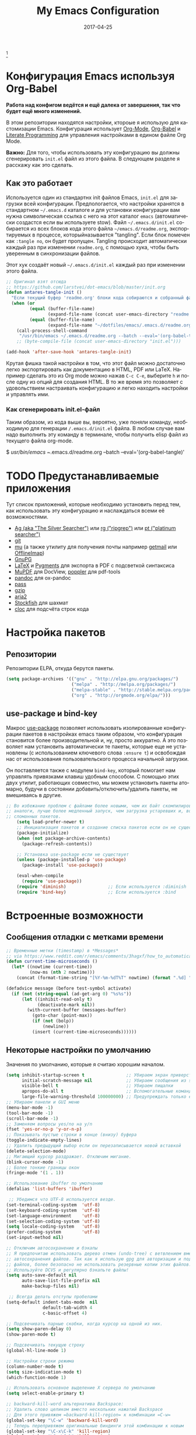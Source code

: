 #+TITLE:     My Emacs Configuration
#+AUTHOR:    Anton Salnikov
#+EMAIL:     antares@antares.me
#+DATE:      2017-04-25
#+LANGUAGE:  ru
#+PROPERTY: header-args :tangle init.el :comments org
#+OPTIONS: author:nil date:nil toc:nil title:nil e:nil
#+LaTeX_HEADER: \pagenumbering{gobble}
#+LaTeX_HEADER: \usepackage[T1]{fontenc}
#+LaTeX_HEADER: \usepackage{fontspec}
#+LaTeX_HEADER: \setmonofont[Scale=0.7]{DejaVu Sans Mono}
#+LaTeX_HEADER: \usepackage{mathpazo}
#+LaTeX_HEADER: \usepackage{geometry}
#+LaTeX_HEADER: \geometry{a4paper, margin=20mm}
#+LaTeX_HEADER: \usepackage{minted}
#+LaTeX_HEADER: \setminted{breaklines}


#+ATTR_LATEX: :width 5cm :align center :float t
#+ATTR_HTML: :width 110px
[[./img/emacs_icon.png]][fn:1]

* Конфигурация Emacs используя Org-Babel

*Работа над конфигом ведётся и ещё далека от завершения, так что будет ещё
  много изменений.*

В этом репозитории находятся настройки, ктороые я использую для кастомизации
Emacs. Конфигурация использует [[http://orgmode.org/][Org-Mode]], [[http://orgmode.org/worg/org-contrib/babel/][Org-Babel]] и [[http://orgmode.org/worg/org-contrib/babel/intro.html#literate-programming][Literate Programming]] для
управления настройками в едином файле Org Mode.

*Важно:* Для того, чтобы использовать эту конфигурацию вы должны сгенерировать
~init.el~ файл из этого файла. В следующем разделе я расскажу как это сделать.

** Как это работает

Используется один из стандартнх init файлов Emacs, =init.el= для загрузки всей
конфигурации. Предпологается, что настройки хранятся в стандартном =~/.emacs.d=
каталоге и для установки конфигурации вам нужна символическая ссылка с него на этот
каталог =emacs= (автоматически создастся если вы используете stow).
Файл =~/.emacs.d/init.el= собирается из всех блоков кода этого файла 
=~/emacs.d/readme.org=, экспортируемых в процессе, которыйназывается "tangling".
Если блок помечен как =:tangle no=, он будет пропущен.
Tangling происходит автоматически каждый раз при изменении =readme.org=, с
помощью хука, чтобы быть уверенным в синхронизации файлов.

Этот хук создаёт новый =~/.emacs.d/init.el= каждый раз при изменении этого файла.

#+BEGIN_SRC emacs-lisp
  ;; Оригинал взят отсюда
  ;; https://github.com/larstvei/dot-emacs/blob/master/init.org
  (defun antares-tangle-init ()
    "Если текущий буфер 'readme.org' блоки кода собираются и собранный файл компилируется."
    (when (or
           (equal (buffer-file-name)
                  (expand-file-name (concat user-emacs-directory "readme.org")))
           (equal (buffer-file-name)
                  (expand-file-name "~/dotfiles/emacs/.emacs.d/readme.org")))
      (call-process-shell-command
       "/usr/bin/emacs ~/.emacs.d/readme.org --batch --eval='(org-babel-tangle)' && notify-send -a 'Emacs' 'Emacs' 'init-файл собран'" nil 0)))
      ;; (byte-compile-file (concat user-emacs-directory "init.el")))

  (add-hook 'after-save-hook 'antares-tangle-init)
#+END_SRC

Крутая фишка такой настройки в том, что этот файл можно достаточно легко 
экспортировать как документацию в HTML, PDF или LaTeX. Например сделать 
это из Org mode можно нажав =C-c C-e=, выберите =h= и после одну из опций 
для создания HTML. В то же время это позволяет с удовольствием настраивать 
конфигурацию и легко находить настройки и управлять ими.

*** Как сгенерировать init.el-файл

Таким образом, из кода выше вы, вероятно, уже поняли команду, необходимую для
генерации ~/.emacs.d/init.el~ файла. В любом случае вам надо выполнить эту
команду в терминале, чтобы получить elisp файл из текущего файла org-mode. 

#+BEGIN_EXAMPLE bash
  $ /usr/bin/emacs ~/.emacs.d/readme.org --batch --eval='(org-babel-tangle)'
#+END_EXAMPLE

* TODO Предустанавливаемые приложения

Тут список приложений, которые необходимо установить перед тем, как использовать
эту конфигурацию и наслаждаться всеми её возможностями.

- [[http://geoff.greer.fm/2011/12/27/the-silver-searcher-better-than-ack][Ag (aka "The Silver Searcher")]] или [[https://github.com/BurntSushi/ripgrep][rg ("ripgrep")]] или [[https://github.com/monochromegane/the_platinum_searcher][pt ("platinum searcher")]]
- [[http://git-scm.com/][git]]
- [[https://github.com/djcb/mu][mu]] (а также утилиту для получения почты например [[http://pyropus.ca/software/getmail/][getmail]] или [[http://offlineimap.org/][OfflineImap]])
- [[https://www.gnupg.org/][GnuPG]]
- [[http://www.latex-project.org/][LaTeX]] и [[http://pygments.org/][Pygments]] для экспорта в PDF с подсветкой синтаксиса
- [[http://www.mupdf.com/][MuPDF]] для DocView, [[http://poppler.freedesktop.org/][poppler]] для pdf-tools
- [[http://pandoc.org/][pandoc]] для ox-pandoc
- [[http://www.zx2c4.com/projects/password-store/][pass]]
- [[http://www.gzip.org/][gzip]]
- [[https://aria2.github.io/][aria2]]
- [[https://stockfishchess.org/][Stockfish]] для шахмат
- [[https://github.com/AlDanial/cloc][cloc]] для подсчёта строк кода

* Настройка пакетов
** Репозитории

Репозитории ELPA, откуда берутся пакеты.

#+BEGIN_SRC emacs-lisp
  (setq package-archives '(("gnu" . "http://elpa.gnu.org/packages/")
                           ("melpa" . "http://melpa.org/packages/")
                           ("melpa-stable" . "http://stable.melpa.org/packages/")
                           ("org" . "http://orgmode.org/elpa/")))
#+END_SRC

** use-package и bind-key

Макрос [[https://github.com/jwiegley/use-package][use-package]] позволяет использовать изолированные конфигурации пакетов в
настройках emacs таким образом, что конфигурация становится более производительной 
и, ну, просто аккуратно. А это позволяет нам установить автоматически те пакеты,
которые еще не установлены (с использованием ключевого слова =:ensure t=) и
освобождая нас от использования пользовательского процесса начальной
загрузки.

Он поставляется также с модулем =bind-key=, который помогает нам
управлять привязками клавиш удобным способом. С помощью этих двух
утилит, работающих совместно, мы можем установить пакеты атомарно,
будучи в состоянии добавить/отключить/удалить пакеты, не вмешиваясь в другие.


#+BEGIN_SRC emacs-lisp
;; Во избежание проблем с файлами более новыми, чем их байт скомпилированные
;; аналоги, лучше более медленный запуск, чем загрузка устаревших и, возможно,
;; сломанных пакетов.
    (setq load-prefer-newer t)
    ;; Инициализация пакетов и создание списка пакетов если он не существует
    (package-initialize)
    (when (not package-archive-contents)
      (package-refresh-contents))

    ;; Установка use-package если не существует
    (unless (package-installed-p 'use-package)
      (package-install 'use-package))

    (eval-when-compile
      (require 'use-package))
    (require 'diminish)                ;; Если используется :diminish
    (require 'bind-key)                ;; Если используется :bind
#+END_SRC

* Встроенные возможности
** Сообщения отладки с метками времени

#+BEGIN_SRC emacs-lisp :tangle no
;; Временные метки (timestamp) в *Messages*
;; via https://www.reddit.com/r/emacs/comments/3hagxf/how_to_automatically_timestamp_messages_in/
(defun current-time-microseconds ()
  (let* ((nowtime (current-time))
         (now-ms (nth 2 nowtime)))
    (concat (format-time-string "[%Y-%m-%dT%T" nowtime) (format ".%d] " now-ms))))

(defadvice message (before test-symbol activate)
  (if (not (string-equal (ad-get-arg 0) "%s%s"))
      (let ((inhibit-read-only t)
            (deactivate-mark nil))
        (with-current-buffer (messages-buffer)
          (goto-char (point-max))
          (if (not (bolp))
              (newline))
          (insert (current-time-microseconds))))))
#+END_SRC

** Некоторые настройки по умолчанию

Значения по умолчанию, которые я считаю хорошим началом.

#+BEGIN_SRC emacs-lisp
  (setq inhibit-startup-screen t                ;; Убираем экран приверствия
        initial-scratch-message nil             ;; Убираем сообщения из scratch буфера
        visible-bell t                          ;; Убираем пищалки
        apropos-do-all t                        ;; Вспомогательные команды выполняют более обширные поиски, чем по умолчанию
        large-file-warning-threshold 100000000) ;; Предупреждать только если открываемый файл больше 100MB
  ;; Убираем панели и GUI меню
  (menu-bar-mode -1)
  (tool-bar-mode -1)
  (scroll-bar-mode -1)
  ;; Заменяем вопросы yes/no на y/n
  (fset 'yes-or-no-p 'y-or-n-p)
  ;; Показывать пустые строки в конце (внизу) буфера
  (toggle-indicate-empty-lines)
  ;; Удалить предыдущий выбор если он перезаписывается новой вставкой
  (delete-selection-mode)
  ;; Мигающий курсор раздражает. Отключим мигание.
  (blink-cursor-mode -1)
  ;; Более тонкие границы окон
  (fringe-mode '(1 . 1))

  ;; Использование ibuffer по умолчанию
  (defalias 'list-buffers 'ibuffer)

   ;; Убедимся что UTF-8 используется везде.
  (set-terminal-coding-system  'utf-8)
  (set-keyboard-coding-system  'utf-8)
  (set-language-environment    'utf-8)
  (set-selection-coding-system 'utf-8)
  (setq locale-coding-system   'utf-8)
  (prefer-coding-system        'utf-8)
  (set-input-method nil)

  ;; Отключим автосохранение и бэкапы
  ;; Я предпочитаю использовать дерево отмен (undo-tree) с ветвлением вместо
  ;; автосохранения файлов. Так как я использую gpg для авторизации и подписи
  ;; файлов, более безопасно не использовать резервные копии этих файлов.
  ;; Используйте DCVS и регулярно бэкапьте файлы!      
  (setq auto-save-default nil
        auto-save-list-file-prefix nil
        make-backup-files nil)

   ;; Всегда делать отступы пробелами
  (setq-default indent-tabs-mode  nil
                default-tab-width 4
                c-basic-offset 4)

  ;; Подсвечивать парные скобки, когда курсор на одной из них.
  (setq show-paren-delay 0)
  (show-paren-mode t)

  ;; Подсвечивать текущую строку
  (global-hl-line-mode 1)

  ;; Настройки строки режима
  (column-number-mode t)
  (setq size-indication-mode t)
  (which-function-mode 1)

  ;; Использовать основное выделение X сервера по умолчанию
  (setq select-enable-primary t)

  ;; backward-kill-word альтернатива Backspace:
  ;; Удалить слово целиком вместо нескольких нажатий Backspace
  ;; Для этого привяжем =backward-kill-region= к комбинации =C-w=
  (global-set-key "\C-w" 'backward-kill-word)
  ;; Теперь перепривяжем оригинальные биндинги этой комбинации к новым
  (global-set-key "\C-x\C-k" 'kill-region)
  (global-set-key "\C-c\C-k" 'kill-region)

  ;; Перенос текста на 80 символе по умолчанию (только текст)
  (add-hook 'text-mode-hook 'turn-on-auto-fill)
  (add-hook 'text-mode-hook
            '(lambda() (set-fill-column 80)))

  ;; Настройки браузера
  (setq browse-url-browser-function 'browse-url-generic
        browse-url-generic-program "chromium-browser")

  ;; Отключим предупреждения о тесноте
  (put 'narrow-to-region 'disabled nil)
  (put 'narrow-to-page 'disabled nil)

  ;; Установим календарь на стандарты моей страны и города
  (setq-default calendar-week-start-day  1
              calendar-latitude        51.5
              calendar-longitude       46.0
              calendar-location-name   "Саратов, Россия")

  ;; Установим информацию о пользователе по умолчанию.
  (setq user-full-name    "Salnikov Anton"
        user-mail-address "antares@antares.me")
#+END_SRC

** Временные файлы

Я люблю хранить все временные файлы и папки (cache, backups, ...) в уникальных
директориях. Так чище, меньше ошибок и проще управлять.

Сначала создадим переменную, в которую поместим путь к этой директории и если
она не существует создадим её.

#+BEGIN_SRC emacs-lisp
  (defvar antares-emacs-temporal-directory (concat user-emacs-directory "tmp/"))
  (unless (file-exists-p antares-emacs-temporal-directory)
    (make-directory antares-emacs-temporal-directory))
#+END_SRC

Сохраним все временные файлы во временных каталогах вместо того, чтобы плодить их
в $HOME директории.

#+BEGIN_SRC emacs-lisp
  (setq-default
   ;; История tramp
   tramp-persistency-file-name (concat antares-emacs-temporal-directory "tramp")
   ;; Файл закладок
   bookmark-default-file (concat antares-emacs-temporal-directory "bookmarks")
   ;; Файлы SemanticDB
   semanticdb-default-save-directory (concat antares-emacs-temporal-directory "semanticdb")
   ;; Файлы ссылок
   url-configuration-directory (concat antares-emacs-temporal-directory "url")
   ;; eshell файлы
   eshell-directory-name (concat antares-emacs-temporal-directory "eshell" ))
#+END_SRC

** История

Поддерживать историю прошлых действий в списке с разумными пределами.

#+BEGIN_SRC emacs-lisp
  (setq-default history-length 1000)
  (setq savehist-file (concat antares-emacs-temporal-directory "history")
        history-delete-duplicates t
        savehist-save-minibuffer-history 1
        savehist-additional-variables
        '(kill-ring
          search-ring
          regexp-search-ring))
  (savehist-mode t)
#+END_SRC

** Недавние файлы

Recentf - это второстепенный режим, который строит список недавно открытых
файлов. Этот список автоматически сохраняется во время сеанса Emacs. Вы можете
получить доступ к этому списку через меню.

#+BEGIN_SRC emacs-lisp
  (use-package recentf
    :config
    (progn
      (setq recentf-save-file (concat antares-emacs-temporal-directory "recentf")
            recentf-max-saved-items 100
            recentf-exclude '("COMMIT_MSG" "COMMIT_EDITMSG"))
      (recentf-mode t)))
#+END_SRC

** Сохранить сессию между запусками Emacs (Desktop)

Desktop Save Mode - функция сохранения состояния Emacs от одного сеанса к другому.

#+BEGIN_SRC emacs-lisp
  ;; У меня отключен пока эта конфигурация не стабильна
  (use-package desktop
    :config
    :disabled t
    (progn
      (setq desktop-path '("~/.emacs.d/tmp/"))
      (setq desktop-dirname "~/.emacs.d/tmp/")
      (setq desktop-base-file-name "emacs-desktop")
      (setq desktop-globals-to-save
            (append '((extended-command-history . 50)
                      (file-name-history . 200)
                      (grep-history . 50)
                      (compile-history . 50)
                      (minibuffer-history . 100)
                      (query-replace-history . 100)
                      (read-expression-history . 100)
                      (regexp-history . 100)
                      (regexp-search-ring . 100)
                      (search-ring . 50)
                      (shell-command-history . 50)
                      tags-file-name
                      register-alist)))
      (desktop-save-mode 1)))
#+END_SRC

** Сохранение позиции курсора между сеансами

Сохранить позицию курсора для каждого открытого файла. Так при повторном
открытии файла, курсор будет в той позиции, в которой вы последний раз его
открыли.

#+BEGIN_SRC emacs-lisp
  (use-package saveplace
    :config
    (progn
      (setq save-place-file (concat antares-emacs-temporal-directory "saveplace.el") )
      (setq-default save-place t)))
#+END_SRC

** Цветовая схема

Тут я устанавливаю тему по-умолчанию, конечно субективное решение. Эта конфигурация
работает в терминальном и графическом режиме а также в клиент-серверном и автономном
буфере.

*Внимание: когда тестируете новую тему, сначала отключите эту
или используйте =counsel-load-theme=.*

Этот код служит для предотвращения перезагрузки темы каждый раз, когда вы
открываете новый клиент в режиме сервера (из GUI или терминала)

#+BEGIN_SRC emacs-lisp
  (defvar antares-color-theme (if (package-installed-p 'monokai-theme)
                              'monokai
                            'tango))

  (setq myGraphicModeHash (make-hash-table :test 'equal :size 2))
  (puthash "gui" t myGraphicModeHash)
  (puthash "term" t myGraphicModeHash)

  (defun emacsclient-setup-theme-function (frame)
    (let ((gui (gethash "gui" myGraphicModeHash))
          (ter (gethash "term" myGraphicModeHash)))
      (progn
        (select-frame frame)
        (when (or gui ter)
          (progn
            (load-theme antares-color-theme t)
            (if (display-graphic-p)
                (puthash "gui" nil myGraphicModeHash)
              (puthash "term" nil myGraphicModeHash))))
        (when (not (and gui ter))
          (remove-hook 'after-make-frame-functions 'emacsclient-setup-theme-function)))))

  (if (daemonp)
      (add-hook 'after-make-frame-functions 'emacsclient-setup-theme-function)
    (progn (load-theme antares-color-theme t)))
#+END_SRC

Этот код должен предоставить возможность выполнить некоторые действия после загрузки
темы, например, переопределить интерфейс в определенной теме или всегда перезагружать
тему smart-mode-line.

#+BEGIN_SRC emacs-lisp
  (defvar after-load-theme-hook nil
    "Хук, запускаемый после загрузки цветовой схемы, используя `load-theme'.")
  (defadvice load-theme (after run-after-load-theme-hook activate)
    "Запуск `after-load-theme-hook'."
    (run-hooks 'after-load-theme-hook))
#+END_SRC

** Шрифт

Используемый шрифт. Мой выбор моноширинный /Dejavu Sans Mono/ потому что он
свободный и имеет отличную поддержку Юникода, да и выглядит неплохо!

#+BEGIN_SRC emacs-lisp
  (set-face-attribute 'default nil :family "Dejavu Sans Mono" :height 110)

  ;; Установим шрифт с отличной поддержкой символов Unicode, чтобы в случае
  ;; отсутствия определённых символов в текущем шрифте показать их из 
  ;; резервного
  (set-fontset-font "fontset-default" nil
                    (font-spec :size 20 :name "Symbola"))
#+END_SRC

** Улучшенная нумерация строк

Показывает более удобные номера строк. Я не часто использую их потому, что это
очень медленная функция, но иногда она удобна.

#+BEGIN_SRC emacs-lisp
  (unless window-system
    (add-hook 'linum-before-numbering-hook
              (lambda ()
                (setq-local linum-format-fmt
                            (let ((w (length (number-to-string
                                              (count-lines (point-min) (point-max))))))
                              (concat "%" (number-to-string w) "d"))))))

  (defun antares-linum-format-func (line)
     (concat
      (propertize (format linum-format-fmt line) 'face 'linum)
      (propertize " " 'face 'linum)))

  (unless window-system
    (setq linum-format 'antares-linum-format-func))
#+END_SRC

** Показ завершающих пробелов

Показать/скрыть завершающие пробелы в буфере

#+BEGIN_SRC emacs-lisp
  ;; from http://stackoverflow.com/a/11701899/634816
  (defun antares-toggle-show-trailing-whitespace ()
    "Переключение show-trailing-whitespace между t и nil"
    (interactive)
    (setq show-trailing-whitespace (not show-trailing-whitespace)))
#+END_SRC

** Убить внутренний процесс с помощью =list process= буфера

Добавляет функционал возможности завершения процесса прямо в =list process=
буфере

#+BEGIN_src emacs-lisp :tangle no
  ;; seen at http://stackoverflow.com/a/18034042
  (defun antares-delete-process-at-point ()
    (interactive)
    (let ((process (get-text-property (point) 'tabulated-list-id)))
      (cond ((and process
                  (processp process))
             (delete-process process)
             (revert-buffer))
            (t
             (error "no process at point!")))))

  (define-key process-menu-mode-map (kbd "C-c k") 'antares-delete-process-at-point)
#+END_src

** Перемещение окон

Предоставляет больше интерактивности в передвижении окон.

#+BEGIN_SRC emacs-lisp
  (defun antares-scroll-other-window()
    (interactive)
    (scroll-other-window 1))

  (defun antares-scroll-other-window-down ()
    (interactive)
    (scroll-other-window-down 1))

  (use-package windmove)
  (use-package winner
    :config
    (winner-mode t))
#+END_SRC

** Вспомогательные функции для управления буферами

Несколько кастомных функций для управления буферами.

#+BEGIN_SRC emacs-lisp
  (defun antares-alternate-buffers ()
    "Переключение между последними двумя буферами"
    (interactive)
    (switch-to-buffer (other-buffer (current-buffer) t)))

  (defun antares-revert-buffer ()
    "Откат буфера до состояния сохранённого на диске файла"
    (interactive)
    (revert-buffer nil t))

  ;;(defun antares-kill-this-buffer ()
  ;;  "Удалить текущий буфер"
  ;;  (interactive)
  ;;  (kill-buffer (current-buffer)))

  (defun antares-diff-buffer-with-file ()
    "Сравнить текущий изменённый буфер с сохранённой версией"
    (interactive)
    (let ((diff-switches "-u"))
      (diff-buffer-with-file (current-buffer))))
#+END_SRC

** Поиск в интернете из Emacs

Эта функция использует DuckDuckGo для поиска в web из Emacs. Результат может быть
показан в браузере или в ewww. По умолчанию [[https://duckduckgo.com/bang][bang (!)]] включён в поиск, но может
быть отключен напрямую в DuckDuckGo.

#+BEGIN_SRC emacs-lisp
(defun antares-duckduckgo-search (browser)
  "Поиск в DuckDuckGo из Emacs."
  (let* ((duckduckgo-string "https://duckduckgo.com/?q=")
         (duckduckgo-prompt "sDuckDuckGo: ")
         (duckduckgo-google-bang "!g ")
         (search-string
          (cond
           ((region-active-p)
            (concat duckduckgo-google-bang
                    (buffer-substring-no-properties
                     (region-beginning) (region-end))))
           ((thing-at-point 'symbol)
            (concat duckduckgo-google-bang
                    (thing-at-point 'symbol)))
           ((thing-at-point 'word)
            (concat duckduckgo-google-bang
                    (thing-at-point 'word)))
           (t "!")))
         (search
          (concat duckduckgo-string
                  (read-from-minibuffer
                   duckduckgo-prompt search-string))))
    (if browser
        (browse-url search)
      (browse-web search))))
#+END_SRC

** Использование шифрования

Использование шифрования для защиты конфиденциальных данных. Таких как
конфигурации почтовых серверов (хранятся в =authinfo.gpg=) и пользовательских
данных.

#+BEGIN_SRC emacs-lisp
  (use-package epa-file
    :config
    (progn
      (setq auth-sources '("~/.authinfo.gpg" "~/.authinfo" "~/.netrc"))))
#+END_SRC

** Сетевая безопасность

Установить уровень безопасности Emacs Network Security Manager

#+BEGIN_SRC emacs-lisp
   (setq network-security-level 'high)
#+END_SRC

** Правописание

Включаем по-умолчанию проверку правописания. Также используем [[http://hunspell.sourceforge.net/][hunspell]] вместо
[[http://www.gnu.org/software/ispell/ispell.html][ispell]] для исправлений.

#+BEGIN_SRC emacs-lisp
  (setq-default ispell-program-name    "hunspell"
                ispell-really-hunspell t
                ispell-check-comments  t
                ispell-extra-args      '("-i" "utf-8") ;; производит много шума, отключить?
                ispell-dictionary      "en_US")

  ;; Переключение между двумя наиболее часто используемыми словарями
  (defun antares-switch-dictionary ()
    (interactive)
    (let* ((dic ispell-current-dictionary)
           (change (if (string= dic "en_US") "ru_RU" "en_US")))
      (ispell-change-dictionary change)
      (message "Словарь переключен с %s на %s" dic change)))

  (defun antares-turn-on-spell-check ()
    (flyspell-mode 1))

  ;; включить проверку орфографии в определённолм режиме
  (add-hook 'markdown-mode-hook 'antares-turn-on-spell-check)
  (add-hook 'text-mode-hook     'antares-turn-on-spell-check)
  (add-hook 'org-mode-hook      'antares-turn-on-spell-check)
  (add-hook 'prog-mode-hook     'flyspell-prog-mode)
#+END_SRC

** Dired

Есть два способа, чтобы избежать использование боле одного буфера при
использовании Dired.

#+BEGIN_SRC emacs-lisp
  (use-package dired
     :init
     ;; Человеко-читаемые размеры
     (setq dired-listing-switches "-alh")
     ;; 'a' использовать текущий буфер, 'RET' открыть новый
     (put 'dired-find-alternate-file 'disabled nil)

     ;; '^' использовать текущий буфер
     (add-hook 'dired-mode-hook
               (lambda ()
                 (define-key dired-mode-map (kbd "^")
                   (lambda ()
                     (interactive)
                     (find-alternate-file ".."))))))
#+END_SRC

** Ido

Используем ido для работы с файлами и буферами удобным способом.

#+BEGIN_SRC emacs-lisp :tangle no
  (use-package ido
    :config
    (progn
      (setq ido-save-directory-list-file (concat antares-emacs-temporal-directory "ido.last")
            ido-enable-flex-matching t
            ido-use-virtual-buffers t)
      ;; (ido-mode t)
      (ido-everywhere t)))
#+END_SRC

** ediff

Более удобная конфигурация ediff по умолчанию.

#+BEGIN_SRC emacs-lisp
  (use-package ediff
    :init
    (add-hook 'ediff-after-quit-hook-internal 'winner-undo)
    :config
    (setq ediff-window-setup-function 'ediff-setup-windows-plain
          ediff-split-window-function 'split-window-horizontally))
#+END_SRC

** eww

Настройки Emacs Web Browser.

#+BEGIN_SRC emacs-lisp
  (use-package eww
    :init
    (setq eww-download-directory "~/temporal")
    :config
    (bind-keys :map eww-mode-map
               ("s" . eww-view-source)))
#+END_SRC

** Настройки Org-mode

#+BEGIN_SRC emacs-lisp
    (use-package org
      :defer 1
      :config
      (progn
        ;; укажем модули, включённые по умолчанию
        (setq org-modules '(
            org-bbdb
            org-bibtex
            org-docview
            org-mhe
            org-rmail
            org-crypt
            org-protocol
            org-gnus
            org-id
            org-info
            org-habit
            org-irc
            org-annotate-file
            org-eval
            org-expiry
            org-man
            org-panel
            org-toc))

        ;; Настройка директории по умолчанию
        (setq org-directory "~/MEGA/org"
              org-default-notes-file (concat org-directory "/notes.org"))

        ;; Настройка архива
        (setq org-archive-location "~/MEGA/org/archive/%s_archive::datetree/** Archived")
        (setq org-agenda-custom-commands
              '(("Q" . "Custom queries") ;; gives label to "Q"
                ("Qa" "Archive search" search ""
                 ((org-agenda-files (file-expand-wildcards "~/MEGA/org/archive/*.org_archive"))))
                ;; ...Тут прочие команды
                ))

        ;; Подсветка синтаксиса в блоках кода
        (setq org-src-fontify-natively  t
              org-src-tab-acts-natively t)
        (add-to-list 'org-src-lang-modes (quote ("dot" . graphviz-dot)))

        ;; Более правильное регулярное выражение для экспорта в HTML в качестве замены Markdown
        (org-set-emph-re 'org-emphasis-regexp-components
                         '(" \t({"
                           "- \t.,:!?;)}[:multibyte:]"
                           " \t\r\n,"
                           "."
                           1))

        ;; Подсветка синтаксиса в блоках кода при экспорте в PDF
        ;; Подключим latex-exporter
        (use-package ox-latex)
        ;; Add minted to the defaults packages to include when exporting.
        (add-to-list 'org-latex-packages-alist '("" "minted"))
        (add-to-list 'org-latex-packages-alist '("" "xunicode"))
        ;; Tell the latex export to use the minted package for source
        ;; code coloration.
        (setq org-latex-listings 'minted)
        ;; Let the exporter use the -shell-escape option to let latex
        ;; execute external programs.
        ;; This obviously and can be dangerous to activate!
        (setq org-latex-pdf-process
              '("xelatex -shell-escape -interaction nonstopmode -output-directory %o %f"))

        ;; Управление задачами
        (setq org-log-done t)
        (setq org-clock-idle-time nil)

        ;; Планировщик и дневник
        (setq org-agenda-include-diary t)
        (setq org-agenda-files '("~/MEGA/org"))
        (setq org-agenda-inhibit-startup t)

        ;; конфигурация внешних приложений для открытия файлов
        (setq org-file-apps
              '(("\\.pdf\\'" . "zathura %s")
                ("\\.gnumeric\\'" . "gnumeric %s")))

        ;; protect hidden trees for being inadvertily edited (do not work with evil)
        (setq-default org-catch-invisible-edits  'error
                      org-ctrl-k-protect-subtree 'error)

        ;; Показ картинок в тексте
        ;; работает только в GUI, но это удобная функция
        (when (window-system)
          (setq org-startup-with-inline-images t))
        ;; Ограничение ширины картинок
        (setq org-image-actual-width '(800))

        ;; :::::: Org-Babel ::::::

        ;; Поддержка языков программирования
        (org-babel-do-load-languages
         (quote org-babel-load-languages)
         (quote (
                 (calc . t)
                 (clojure . t)
                 (ditaa . t)
                 (dot . t)
                 (emacs-lisp . t)
                 (gnuplot . t)
                 (latex . t)
                 (ledger . t)
                 (octave . t)
                 (org . t)
                 (makefile . t)
                 (plantuml . t)
                 (python . t)
                 (R . t)
                 (ruby . t)
                 (sh . t)
                 (sqlite . t)
                 (sql . nil))))
        (setq org-babel-python-command "python2")

        ;; refresh images after execution
        (add-hook 'org-babel-after-execute-hook 'org-redisplay-inline-images)

        ;; don't ask confirmation to execute "safe" languages
        (defun antares-org-confirm-babel-evaluate (lang body)
          (and (not (string= lang "ditaa"))
             (not (string= lang "dot"))
             (not (string= lang "gnuplot"))
             (not (string= lang "ledger"))
             (not (string= lang "plantuml"))))

        (setq org-confirm-babel-evaluate 'antares-org-confirm-babel-evaluate)))
#+END_SRC

* Пакеты [0/21]

Здесь я пытаюсь настроить кахдый пакет отдельно от других насколько это возможно
чтобы быть уверенным в том, что при добавлении или удалении пакета не сломается
конфигурация остальных.

** ag

[[./img/ag.png]]

[[https://github.com/Wilfred/ag.el][ag.el]] простой фронтенд Emacs для ag, ("the silver searcher" замена ack).

#+BEGIN_SRC emacs-lisp :tangle no
  (use-package ag
    :ensure t
    :defer 1
    :config
    (progn
      (setq ag-reuse-buffers 't
            ag-highlight-search t
            ag-arguments (list "--color" "--smart-case" "--nogroup" "--column" "--all-types" "--"))))
#+END_SRC

** async

[[https://github.com/jwiegley/emacs-async][async.el]] модуль для создания асинхронных процессов в Emacs.

#+BEGIN_SRC emacs-lisp
  (use-package async
    :defer t
    :ensure t
    :config
    (setq async-bytecomp-package-mode t))
#+END_SRC

** автодополнение

[[./img/auto_complete.png]]

[[https://github.com/auto-complete/auto-complete][Auto Complete Mode]] (aka =auto-complete.el=, =auto-complete-mode=) расширение
которое автоматизирует и расширяет систему автодополнения.

#+BEGIN_SRC emacs-lisp
  (use-package auto-complete
    :ensure t
    :diminish auto-complete-mode
    :config
    (progn
      (global-auto-complete-mode)
      (add-to-list 'ac-sources 'ac-source-abbrev)
      (add-to-list 'ac-sources 'ac-source-dictionary)
      (add-to-list 'ac-sources 'ac-source-filename)
      (add-to-list 'ac-sources 'ac-source-imenu)
      (add-to-list 'ac-sources 'ac-source-semantic)
      (add-to-list 'ac-sources 'ac-source-words-in-buffer)
      (add-to-list 'ac-sources 'ac-source-yasnippet)
      (bind-keys :map ac-menu-map
                 ("\C-n" . ac-next)
                 ("\C-p" . ac-previous))
      (setq ac-use-menu-map t
            ac-ignore-case 'smart
            ac-auto-start 2)
      (ac-flyspell-workaround))

    ;; файл в котором хранится история автодополнения.
    (setq ac-comphist-file (concat user-emacs-directory
                                   "temp/ac-comphist.dat"))

    ;; грязный фикс для работы AC везде
    (define-globalized-minor-mode real-global-auto-complete-mode
      auto-complete-mode (lambda ()
                           (if (not (minibufferp (current-buffer)))
                             (auto-complete-mode 1))
                           ))
    (real-global-auto-complete-mode t))
#+END_SRC

** TODO aria2c
Основной режим для управления менеджером загрузок [[http://aria2.sourceforge.net/][aria2c]]
[[./img/aria2c.png]]
#+BEGIN_SRC emacs-lisp
  (use-package aria2
    :ensure t
    :config
    (setq aria2-add-evil-quirks t))
#+END_SRC

** avy & ace-link & ace-window

[[./img/avy.png]]

[[https://github.com/abo-abo/avy][avy]] GNU Emacs пакет для пролистывания видимого текста
используя символьное дерево решений.

[[./img/ace_link.png]]

[[https://github.com/abo-abo/ace-link][ace-link]] Emacs пакет для выбора ссылки для перехода.
Работает в org-mode, info, help и eww.

| Привязка | Вызов      | Действие          |
|----------+------------+-------------------|
| o        | ace-link-* | Переход по ссылке |
|----------+------------+-------------------|


[[./img/ace_window.png]]

[[https://github.com/abo-abo/ace-window][ace-window]] пакет для выбора окна для переключения.
Также может быть использован для перехода по словам, строкам, символам,
подстрокам, перемещения/удаления/копирования строк и других удобных действий.

#+BEGIN_SRC emacs-lisp
  (use-package avy
        :ensure t
        :config
        (setq avy-keys       '(?a ?s ?d ?e ?f ?g ?r ?v ?h ?j ?k ?l ?n ?m ?u)
              avy-background t
              avy-all-windows t
              avy-style 'at-full
              avy-case-fold-search nil)
        (set-face-attribute 'avy-lead-face nil :foreground "gold" :weight 'bold :background nil)
        (set-face-attribute 'avy-lead-face-0 nil :foreground "deep sky blue" :weight 'bold :background nil)
        (use-package ace-link
          :ensure t
          :defer 1
          :config
          (ace-link-setup-default))
        (use-package ace-window
          :ensure t
          :defer 1
          :config
          (set-face-attribute 'aw-leading-char-face nil :foreground "deep sky blue" :weight 'bold :height 2.0)
          (set-face-attribute 'aw-mode-line-face nil :inherit 'mode-line-buffer-id :foreground "lawn green")
          (setq aw-keys   '(?a ?s ?d ?f ?j ?k ?l)
                aw-dispatch-always t
                aw-dispatch-alist
                '((?x aw-delete-window     "Ace - Удалить окно")
                  (?c aw-swap-window       "Ace - Сменить окно")
                  (?n aw-flip-window)
                  (?h aw-split-window-vert "Ace - Разделить окно по вертикали")
                  (?v aw-split-window-horz "Ace - Разделить окно по горизонтали")
                  (?m delete-other-windows "Ace - Развернуть окно")
                  (?g delete-other-windows)
                  (?b balance-windows)
                  (?u winner-undo)
                  (?r winner-redo)))

          (when (package-installed-p 'hydra)
            (defhydra hydra-window-size (:color red)
              "Размер окон"
              ("h" shrink-window-horizontally "сократить по горизонтали")
              ("j" shrink-window "сократить по вертикали")
              ("k" enlarge-window "увеличить по вертикали")
              ("l" enlarge-window-horizontally "увеличить по горизонтали"))
            (defhydra hydra-window-frame (:color red)
              "Фрейм"
              ("f" make-frame "Новый фрейм")
              ("x" delete-frame "Удалить фрейм"))
            (defhydra hydra-window-scroll (:color red)
              "Scroll other window"
              ("n" antares-scroll-other-window "scroll")
              ("p" antares-scroll-other-window-down "scroll down"))
            (add-to-list 'aw-dispatch-alist '(?w hydra-window-size/body) t)
            (add-to-list 'aw-dispatch-alist '(?o hydra-window-scroll/body) t)
            (add-to-list 'aw-dispatch-alist '(?\; hydra-window-frame/body) t))
          (ace-window-display-mode t)))
#+END_SRC

** beacon

[[https://github.com/Malabarba/beacon][Beacon]] дополнительный режим, который помогает в поиске курсора.

#+BEGIN_SRC emacs-lisp
  (use-package beacon
    :ensure t
    :config
    (beacon-mode 1)
    (setq beacon-push-mark 35
          beacon-blink-when-focused t
          beacon-color "deep sky blue"))
#+END_SRC

** boxquote

[[./img/boxquote.png]]

[[https://github.com/davep/boxquote.el/blob/master/boxquote.el][boxquote.el]] предоставляет набор функций для использования
текста в стиле цитат. Текст частично выделен в левой части. Такая разметка
текста может быть использована для показа включённого внешнего текста или пример
кода.

Так выглядит boxquote:
#+BEGIN_EXAMPLE
╭────[ Lorem ipsum ]
│ Nullam eu ante vel est convallis dignissim.  Fusce suscipit, wisi nec facilisis
│ facilisis, est dui fermentum leo, quis tempor ligula erat quis odio.  Nunc porta
│ vulputate tellus.  Nunc rutrum turpis sed pede.  Sed bibendum.  Aliquam posuere.
│ Nunc aliquet, augue nec adipiscing interdum, lacus tellus malesuada massa, quis
│ varius mi purus non odio.  Pellentesque condimentum, magna ut suscipit
│ hendrerit, ipsum augue ornare nulla, non luctus diam neque sit amet urna.
╰────
#+END_EXAMPLE

#+BEGIN_SRC emacs-lisp
  (use-package boxquote
    :ensure t
    :defer t
    :config
    (setq-default  boxquote-bottom-corner "╰"      ; U+2570
                   boxquote-side          "│ "     ; U+2572 + space
                   boxquote-top-and-tail  "────"   ; U+2500 (×4)
                   boxquote-top-corner    "╭")     ; U+256F
    (when (package-installed-p 'hydra)
      (eval-and-compile
        (defhydra hydra-boxquote (:color blue :hint nil)
         "
                                                                      ╭──────────┐
    Текст          External           Apropos         Do              │ Boxquote │
  ╭───────────────────────────────────────────────────────────────────┴──────────╯
    [_r_] region        [_f_] file      [_K_] describe-key        [_t_] title
    [_p_] paragraph     [_b_] buffer    [_F_] describe-function   [_u_] unbox
    [_a_] buffer        [_s_] shell     [_V_] describe-variable   [_w_] fill-paragraph
    [_e_] text           ^ ^            [_W_] where-is            [_n_] narrow
    [_d_] defun         [_y_] yank       ^ ^                      [_c_] narrow to content
    [_q_] boxquote      [_Y_] yanked     ^ ^                      [_x_] kill
  --------------------------------------------------------------------------------
         "
        ("<esc>" nil "quit")
        ("x" boxquote-kill)
        ("Y" boxquote-yank)
        ("e" boxquote-text)
        ("u" boxquote-unbox)
        ("d" boxquote-defun)
        ("t" boxquote-title)
        ("r" boxquote-region)
        ("a" boxquote-buffer)
        ("q" boxquote-boxquote)
        ("W" boxquote-where-is)
        ("p" boxquote-paragraph)
        ("f" boxquote-insert-file)
        ("K" boxquote-describe-key)
        ("s" boxquote-shell-command)
        ("b" boxquote-insert-buffer)
        ("y" boxquote-kill-ring-save)
        ("w" boxquote-fill-paragraph)
        ("F" boxquote-describe-function)
        ("V" boxquote-describe-variable)
        ("n" boxquote-narrow-to-boxquote)
        ("c" boxquote-narrow-to-boxquote-content)))))
#+END_SRC

** bug-hunter

[[./img/bug_hunter.png]]

[[https://github.com/Malabarba/elisp-bug-hunter][The Bug Hunter]] библиотека Emacs, которая ищет источник ошибки или
неожиданного поведения внутри elisp файла конфигурации (обычно =init.el= или
=.emacs=).

#+BEGIN_SRC emacs-lisp
  (use-package bug-hunter
    :ensure t
    :commands (bug-hunter-file bug-hunter-init-file))
#+END_SRC

** calfw

[[./img/cfw_calendar.png]]

[[https://github.com/kiwanami/emacs-calfw][Calfw]] программа отображает календарь в буфере Emacs.

#+BEGIN_SRC emacs-lisp
  (use-package calfw
    :commands cfw:open-org-calendar
    :defer 0.5
    :ensure t
    :config
    (progn
      (use-package calfw-org)
      ;; Unicode characters
      (setq cfw:fchar-junction ?╋
            cfw:fchar-vertical-line ?┃
            cfw:fchar-horizontal-line ?━
            cfw:fchar-left-junction ?┣
            cfw:fchar-right-junction ?┫
            cfw:fchar-top-junction ?┯
            cfw:fchar-top-left-corner ?┏
            cfw:fchar-top-right-corner ?┓)

            ;; Месяцы
            (setq calendar-month-name-array
             ["Январь" "Февраль" "Март" "Апрель" "Май" "Июнь"
             "Июль" "Август" "Сентяврь" "Октябрь" "Ноябрь" "Декабрь"])

            ;; Дни недели
            (setq calendar-day-name-array
             ["Воскресенье" "Понедельник" "Вторник" "Среда" "Четверг"
             "Пятница" "Суббота"])

            ;; Первый день недели
            (setq calendar-week-start-day 1) ; 0:Воскресенье, 1:Понедельник
            )
            )
#+END_SRC

** TODO CIDER
   [[https://github.com/clojure-emacs/cider][CIDER]] интерактивная среда разработки для Clojure
#+BEGIN_SRC emacs-lisp
  (use-package cider
    :defer t
    :ensure t
  )
#+END_SRC

** charmap

[[./img/charmap.png]]

[[https://github.com/lateau/charmap][Charmap]] просмотр таблицы Unicode для Emacs.
С помощью CharMap можно посмотреть таблицу Unicode основанную на стандарте Unicode 6.2.

#+BEGIN_SRC emacs-lisp
   (use-package charmap
     :commands charmap
     :defer t
     :ensure t
     :config
     (setq charmap-text-scale-adjust 2))
#+END_SRC

** TODO chess

[[./img/chess.png]]

[[https://github.com/jwiegley/emacs-chess][Chess.el]] клиент и библиотека Emacs, предназначенные
для использования и записи шахматных программ или для игр в шахматы против
различных движков, в том числе интернет-серверов. Библиотека может быть
использована для анализа вариаций, просмотра исторических игр или других целей.

#+BEGIN_SRC emacs-lisp :tangle no
  (use-package chess
    :ensure t
    :commands chess
    :config
    (setq chess-images-default-size 70
          chess-images-separate-frame nil))
#+END_SRC

** cloc

[[./img/cloc.png]]

[[https://github.com/cosmicexplorer/cloc-emacs][cloc]] количество строк кода в буфере

#+BEGIN_SRC emacs-lisp
  (use-package cloc
    :ensure t
    :commands cloc)
#+END_SRC

** TODO clojure-mode
   [[https://github.com/clojure-emacs/clojure-mode][Clojure-mode]] интеграция,
   навигация и рефакторинг для Clojure(Script)
#+BEGIN_SRC emacs-lisp
  (use-package clojure-mode
    :ensure t
    :commands cloc)
#+END_SRC

** csv-mode

[[https://github.com/emacsmirror/csv-mode][csv-mode]] основной режим для редактирования значений, разделённых запятой/символом.

| Binding | Call                    | Do                                                                     |
|---------+-------------------------+------------------------------------------------------------------------|
| C-c C-v | csv-toggle-invisibility | Toggle invisibility of field separators when aligned                   |
| C-c C-t | csv-transpose           | Rewrite rows (which may have different lengths) as columns             |
| C-c C-c | csv-set-comment-start   | Set comment start for this CSV mode buffer to STRING                   |
| C-c C-u | csv-unalign-fields      | Undo soft alignment and optionally remove redundant white space        |
| C-c C-a | csv-align-fields        | Align all the fields in the region to form columns                     |
| C-c C-z | csv-yank-as-new-table   | Yank fields as a new table starting at point                           |
| C-c C-y | csv-yank-fields         | Yank fields as the ARGth field of each line in the region              |
| C-c C-k | csv-kill-fields         | Kill specified fields of each line in the region                       |
| C-c C-d | csv-toggle-descending   | Toggle csv descending sort ordering                                    |
| C-c C-r | csv-reverse-region      | Reverse the order of the lines in the region                           |
| C-c C-n | csv-sort-numeric-fields | Sort lines in region numerically by the ARGth field of each line       |
| C-c C-s | csv-sort-fields         | Sort lines in region lexicographically by the ARGth field of each line |
|---------+-------------------------+------------------------------------------------------------------------|

#+BEGIN_SRC emacs-lisp
    (use-package csv-mode
      :ensure t
      :mode "\\.csv\\'")
#+END_SRC

** define-word

[[https://github.com/abo-abo/define-word][define-word]] пакет GNU Emacs, позволяющий увидеть определение слова или фразы
в точке, без необходимости переключаться в браузер.

#+BEGIN_SRC emacs-lisp
  (use-package define-word
    :ensure t)
#+END_SRC

** devdocs

[[https://github.com/xuchunyang/DevDocs.el][devdocs]] пакет Emacs, позволяющий легко искать документацию на [[https://devdocs.io][DevDocs]].

#+BEGIN_SRC emacs-lisp
  (use-package devdocs
    :ensure t)
#+END_SRC

** diff-hl

[[https://github.com/dgutov/diff-hl][diff-hl]] подсвечивает незакоммиченные изменения с левой стороны окна,
позволяет перемещаться между ними и выборочно откатить их.

| Bind    | Call                   | Do                                                                  |
|---------+------------------------+---------------------------------------------------------------------|
| C-x v = | diff-hl-diff-goto-hunk | Run VC diff command and go to the line corresponding to the current |
| C-x v n | diff-hl-revert-hunk    | Revert the diff hunk with changes at or above the point             |
| C-x v [ | diff-hl-previous-hunk  | Go to the beginning of the previous hunk in the current buffer      |
| C-x v ] | diff-hl-next-hunk      | Go to the beginning of the next hunk in the current buffer          |
|---------+------------------------+---------------------------------------------------------------------|

#+begin_src emacs-lisp
  (use-package diff-hl
    :ensure t
    :defer t
    :init
    (progn
      (add-hook 'dired-mode-hook  'diff-hl-dired-mode)
      (add-hook 'org-mode-hook    'turn-on-diff-hl-mode)
      (add-hook 'prog-mode-hook   'turn-on-diff-hl-mode)
      (add-hook 'vc-dir-mode-hook 'turn-on-diff-hl-mode)))
#+end_src

** elfeed

[[https://github.com/skeeto/elfeed][Elfeed]] предоставляет расширяемую читалку лент новостей для Emacs с поддержкой Atom и RSS

*Режим поиска*

[[./img/elfeed.png]]

*Режим просмотра*

[[./img/elfeed_show.png]]

#+BEGIN_SRC emacs-lisp
    (use-package elfeed
      :ensure t
      :commands elfeed
      :config
      (add-hook 'elfeed-new-entry-hook
                (elfeed-make-tagger :before "4 weeks ago"
                                    :remove 'unread))
      (setq elfeed-db-directory  (concat antares-emacs-temporal-directory "elfeed")
            elfeed-search-filter "@4-weeks-old +unread "
            elfeed-search-title-max-width 100)
      (setq elfeed-feeds
            '(
              ("http://endlessparentheses.com/atom.xml" emacs)
              ("http://planet.emacsen.org/atom.xml" emacs)
              ("https://www.reddit.com/r/emacs/.rss" emacs)
              ("https://www.reddit.com/r/orgmode/.rss" emacs)
              ("http://www.blackhats.es/wordpress/?p=670" emacs)
              ("http://www.howardism.org/index.xml" emacs)
              ("http://www.masteringemacs.org/feed/" emacs)))
      (bind-keys :map elfeed-search-mode-map
                 ("a"   .  elfeed-search-update--force)
                 ("A"   .  elfeed-update)
                 ("d"   .  elfeed-unjam)
                 ("o"   .  elfeed-search-browse-url)
                 ("j"   .  next-line)
                 ("k"   .  previous-line)
                 ("g"   .  beginning-of-buffer)
                 ("G"   .  end-of-buffer)
                 ("v"   .  set-mark-command)
                 ("<escape>" .  keyboard-quit))
      (bind-keys :map elfeed-show-mode-map
                 ("j"     . elfeed-show-next)
                 ("k"     . elfeed-show-prev)
                 ("o"     . elfeed-show-visit)
                 ("<escape>" .  keyboard-quit)
                 ("SPC"   . scroll-up)
                 ("S-SPC" . scroll-down)
                 ("TAB"   . shr-next-link)
                 ("S-TAB" . shr-previous-link))

      (when (package-installed-p 'hydra)
          (bind-keys :map elfeed-search-mode-map
                 ("\\"   . hydra-elfeed-search/body))
          (bind-keys :map elfeed-show-mode-map
                 ("\\"   . hydra-elfeed-show/body))
          (eval-and-compile
            (defhydra hydra-elfeed-common (:color blue)
              ("\\" hydra-master/body "back")
              ("<ESC>" nil "quit")))

          (defhydra hydra-elfeed-search (:hint nil :color blue :inherit (hydra-elfeed-common/heads))
            "
                                                                          ╭────────┐
      Move   Filter     Entries        Tags          Do                   │ Elfeed │
    ╭─────────────────────────────────────────────────────────────────────┴────────╯
      _p_/_k_    [_s_] live   [_RET_] view     [_r_] read      [_a_] refresh
      ^ ^↑^ ^    [_S_] set    [_o_] browse     [_u_] unread    [_A_] fetch
      ^ ^ ^ ^     ^ ^         [_y_] yank url   [_+_] add       [_d_] unjam
      ^ ^↓^ ^     ^ ^         [_v_] mark       [_-_] remove    [_E_] edit feeds
      _n_/_j_     ^ ^          ^ ^              ^ ^            [_q_] exit
    --------------------------------------------------------------------------------
            "
            ("q"    quit-window)
            ("a"    elfeed-search-update--force)
            ("A"    elfeed-update)
            ("d"    elfeed-unjam)
            ("s"    elfeed-search-live-filter)
            ("S"    elfeed-search-set-filter)
            ("RET"  elfeed-search-show-entry)
            ("o"    elfeed-search-browse-url)
            ("y"    elfeed-search-yank)
            ("v"    set-mark-command)
            ("n"    next-line :color red)
            ("j"    next-line :color red)
            ("p"    previous-line :color red)
            ("k"    previous-line :color red)
            ("r"    elfeed-search-untag-all-unread)
            ("u"    elfeed-search-tag-all-unread)
            ("E"    (lambda() (interactive)(find-file "~/.emacs.d/elfeed.el.gpg")))
            ("+"    elfeed-search-tag-all)
            ("-"    elfeed-search-untag-all))

        (defhydra hydra-elfeed-show (:hint nil :color blue)
            "
                                                                          ╭────────┐
      Scroll       Entries        Tags          Links                     │ Elfeed │
    ╭─────────────────────────────────────────────────────────────────────┴────────╯
      _S-SPC_    _p_/_k_  [_g_] refresh   [_u_] unread    _S-TAB_
      ^  ↑  ^    ^ ^↑^ ^  [_o_] browse    [_+_] add       ^  ↑  ^
      ^     ^    ^ ^ ^ ^  [_y_] yank url  [_-_] remove    ^     ^
      ^  ↓  ^    ^ ^↓^ ^  [_q_] quit       ^ ^            ^  ↓  ^
       _SPC_     _n_/_j_  [_s_] quit & search^^            _TAB_
    --------------------------------------------------------------------------------
            "
            ("q"     elfeed-kill-buffer)
            ("g"     elfeed-show-refresh)
            ("n"     elfeed-show-next :color red)
            ("j"     elfeed-show-next :color red)
            ("p"     elfeed-show-prev :color red)
            ("k"     elfeed-show-prev :color red)
            ("s"     elfeed-show-new-live-search)
            ("o"     elfeed-show-visit)
            ("y"     elfeed-show-yank)
            ("u"     (elfeed-show-tag 'unread))
            ("+"     elfeed-show-tag)
            ("-"     elfeed-show-untag)
            ("SPC"   scroll-up :color red)
            ("S-SPC" scroll-down :color red)
            ("TAB"   shr-next-link :color red)
            ("S-TAB" shr-previous-link :color red))))
#+END_SRC

** emmet-mode

[[https://github.com/smihica/emmet-mode][emmet-mode]] второстепенный режим, предоставляющий поддержку [[http://emmet.io/][Emmet]], который создаёт HTML и
CSS из CSS-подобных селекторов.

Вот пример работы, набрав
     : a#q.x>b#q.x*2
получим такой код HTML:
#+BEGIN_EXAMPLE
<a id="q" class="x" href="">
    <b id="q" class="x"></b>
    <b id="q" class="x"></b>
</a>
#+END_EXAMPLE

| Binding  | Call                   | Do                        |
|----------+------------------------+---------------------------|
| C-j      | emmet-expand-line      | expand the emmet snippet  |
| C-return | emmet-expand-line      | expand the emmet snippet  |
| C-n      | emmet-next-edit-point  | go to the next edit point |
| C-p      | emmet-prev-edit-point  | go to the next edit point |
| C-c w    | emmet-wrap-with-markup | Wrap region with markup   |
|----------+------------------------+---------------------------|

[[https://github.com/yasuyk/helm-emmet][helm-emmet]] предоставляет источники для helm фрагментов в Emmet-mode

[[https://github.com/yasuyk/ac-emmet][ac-emmet]] источники автозаполнения для снипетов emmet-mode

#+BEGIN_SRC emacs-lisp
  (use-package emmet-mode
    :ensure t
    :config
    (add-hook 'sgml-mode-hook 'emmet-mode)
    (add-hook 'css-mode-hook  'emmet-mode)
    (bind-keys :map emmet-mode-keymap
               ("C-n" . emmet-next-edit-point)
               ("C-p" . emmet-prev-edit-point))

   ;; (use-package helm-emmet
   ;;   :ensure t
   ;;   :ensure helm
   ;;   :commands helm-emmet)

    (use-package ac-emmet
      :ensure t
      :ensure auto-complete
      :config
      (add-hook 'sgml-mode-hook 'ac-emmet-html-setup)
      (add-hook 'css-mode-hook  'ac-emmet-css-setup)))
#+END_SRC

** epresent

[[https://github.com/eschulte/epresent][epresent]] простой режим презентации для Emacs Org-mode

| Binding   | Call                        | Do                                         |
|-----------+-----------------------------+--------------------------------------------|
| j         | scroll-up                   | scroll up one "line" of the same "slide"   |
| ↓         | scroll-up                   | scroll up one "line" of the same "slide"   |
| k         | scroll-down                 | scroll down one "line" of the same "slide" |
| ↑         | scroll-down                 | scroll down one "line" of the same "slide" |
|-----------+-----------------------------+--------------------------------------------|
| 1         | epresent-top                | top level of the presentation              |
| t         | epresent-top                | top level of the presentation              |
| q         | epresent-quit               | quit                                       |
|-----------+-----------------------------+--------------------------------------------|
| SPC       | epresent-next-page          | next "slide"                               |
| n         | epresent-next-page          | next "slide"                               |
| f         | epresent-next-page          | next "slide"                               |
| →         | epresent-next-page          | next "slide"                               |
| BACKSPACE | epresent-previous-page      | previous "slide"                           |
| p         | epresent-previous-page      | previous "slide"                           |
| b         | epresent-previous-page      | previous "slide"                           |
| ←         | epresent-previous-page      | previous "slide"                           |
| v num RET | epresent-jump-to-page       | go to page                                 |
|-----------+-----------------------------+--------------------------------------------|
| c         | epresent-next-src-block     | move to the next code block                |
| C         | epresent-previous-src-block | move to the previous code block            |
| e         | org-edit-src-code           | edit the source block                      |
| x         | org-babel-execute-src-block | execute the source block                   |
| r         | epresent-refresh            | refresh the page to show the results       |
| g         | epresent-refresh            | refresh the page to show the results       |
| C-c C-c   | epresent-refresh            | refresh the page to show the results       |
| s         | epresent-toggle-hide-src    | toggle hide/show code block                |
| S         | epresent-toggle-hide-src    | toggle hide/show code block                |
|-----------+-----------------------------+--------------------------------------------|
| <F5>      | epresent-edit-text          | edit slide text                            |
| <F12>     | epresent-run                | run again epresent                         |
|-----------+-----------------------------+--------------------------------------------|

#+BEGIN_SRC emacs-lisp
  (use-package epresent
    :ensure t
    :defer t)
#+END_SRC

** esup

[[https://github.com/jschaf/esup][Esup]] пакет для тестирования времени запуска Emacs даже без выхода из Emacs.

#+BEGIN_SRC emacs-lisp
  (use-package esup
    :ensure t
    :commands esup)
#+END_SRC

** evil

[[https://gitorious.org/evil/pages/Home][Evil]] расширяемый vi слой для Emacs. Он эмулирует основные особенности Vim,
а также предоставляет средства для написания пользовательских расширений.

| Binding | Call                        | Do                                      |
|---------+-----------------------------+-----------------------------------------|
| C-z     | evil-emacs-state            | Toggle evil-mode                        |
| \       | evil-execute-in-emacs-state | Execute the next command in emacs state |


[[https://github.com/Dewdrops/evil-exchange][Evil-exchange]] простой оператор изменения текста для Evil.
Это порт [[https://github.com/tommcdo/vim-exchange][vim-exchange]] от Tom McDonald.

| Binding | Call                 | Do                                                    |
|---------+----------------------+-------------------------------------------------------|
| gx      | evil-exchange        | Define (and highlight) the first {motion} to exchange |
| gX      | evil-exchange-cancel | Clear any {motion} pending for exchange.              |

[[https://github.com/cofi/evil-indent-textobject][evil-indent-textobject]] текстовый объект evil на основе отступа.

| textobject | Do                                                                     |
|------------+------------------------------------------------------------------------|
| ii         | Inner Indentation: the surrounding textblock with the same indentation |
| ai         | Above & Indentation: ii + the line above with a different indentation  |
| aI         | Above & Indentation+: ai + the line below with a different indentation |

Используем пакет [[https://github.com/redguardtoo/evil-matchit][Matchit]], эквивалентный Vim.

| Binding | Call              | Do                        |
|---------+-------------------+---------------------------|
| %       | evilmi-jump-items | jumps between item/tag(s) |
|---------+-------------------+---------------------------|

[[https://github.com/redguardtoo/evil-nerd-commenter][evil-nerd-commenter]] комментирует/раскомментируетстроки эффективно. Как Nerd Commenter в Vim

Используем пакет [[https://github.com/timcharper/evil-surround][evil-surround]], эквивалентный Vim.

| Binding | Do                                  |
|---------+-------------------------------------|
| ys      | create surround ('your surround')   |
| cs      | change surround                     |
| ds      | delete surround                     |
| S       | for create surrounds in visual mode |

[[https://github.com/victorhge/iedit][iedit]] позволяет редактировать одно вхождение какого-нибудь текста в буфере
или области и одновременно редактировать другие вхождения таким же образом, с
визуальной обратной связью по мере ввода.
[[https://github.com/magnars/expand-region.el][Expand region]] увеличивает выделенную область с помощью смысловых едениц.
Просто продолжайте нажимать клавишу, пока он не выберет то, что вы хотите.
[[https://github.com/syl20bnr/evil-iedit-state][evil-iedit-state]] выделение в Evil для iedit и расширенной области.


#+BEGIN_SRC emacs-lisp
  (use-package evil
    :ensure t
    :config
    (progn
      (defcustom antares-evil-state-modes
      '(fundamental-mode
        text-mode
        prog-mode
        term-mode
        conf-mode
        web-mode)
      "Список режимов, которые должны запускаться в статусе Evil."
      :type '(symbol))

      (defcustom antares-emacs-state-modes
      '(debugger-mode
        process-menu-mode
        pdf-view-mode
        doc-view-mode
        eww-mode
        epresent-mode
        elfeed-show-mode
        elfeed-search-mode
        sx-question-mode
        sx-question-list-mode
        paradox-menu-mode
        package-menu-mode
        archive-mode
        irfc-mode
        ;; chess-mode
        git-commit-mode
        git-rebase-mode)
      "Список режимов, которые должны запускаться в Evil Emacs статусе."
      :type '(symbol))

      ;; better indentation
      (define-key evil-insert-state-map (kbd "RET") 'newline-and-indent)

      ;; esc quits almost everywhere, Gotten from ;;
      ;; http://stackoverflow.com/questions/8483182/emacs-evil-mode-best-practice,;;
      ;; trying to emulate the Vim behaviour
      ;; (define-key evil-normal-state-map [escape] 'keyboard-quit)
      (define-key evil-visual-state-map [escape] 'keyboard-quit)
      (define-key minibuffer-local-map [escape] 'minibuffer-keyboard-quit)
      (define-key minibuffer-local-ns-map [escape] 'minibuffer-keyboard-quit)
      (define-key minibuffer-local-completion-map [escape] 'minibuffer-keyboard-quit)
      (define-key minibuffer-local-must-match-map [escape] 'minibuffer-keyboard-quit)
      (define-key minibuffer-local-isearch-map [escape] 'minibuffer-keyboard-quit)

      ;; change cursor color depending on mode
      (setq evil-emacs-state-cursor    '("red" box)
            evil-normal-state-cursor   '("lawn green" box)
            evil-visual-state-cursor   '("orange" box)
            evil-insert-state-cursor   '("deep sky blue" bar)
            evil-replace-state-cursor  '("red" bar)
            evil-operator-state-cursor '("red" hollow))

      (defun antares-major-mode-evil-state-adjust ()
        (cond ((member major-mode antares-evil-state-modes) (turn-on-evil-mode))
              ((member major-mode antares-emacs-state-modes) (turn-off-evil-mode))
              ((apply 'derived-mode-p antares-evil-state-modes) (turn-on-evil-mode))
              ((apply 'derived-mode-p antares-emacs-state-modes) (turn-off-evil-mode))))

      (add-hook 'after-change-major-mode-hook #'antares-major-mode-evil-state-adjust)

      ;; defining new text objects
      ;; seen at http://stackoverflow.com/a/22418983/634816
      (defmacro antares-define-and-bind-text-object (key start-regex end-regex)
        (let ((inner-name (make-symbol "inner-name"))
              (outer-name (make-symbol "outer-name")))
          `(progn
             (evil-define-text-object ,inner-name (count &optional beg end type)
               (evil-select-paren ,start-regex ,end-regex beg end type count nil))
             (evil-define-text-object ,outer-name (count &optional beg end type)
               (evil-select-paren ,start-regex ,end-regex beg end type count t))
             (define-key evil-inner-text-objects-map ,key (quote ,inner-name))
             (define-key evil-outer-text-objects-map ,key (quote ,outer-name)))))

      ;; between underscores:
      (antares-define-and-bind-text-object "_" "_" "_")
      ;; an entire line:
      (antares-define-and-bind-text-object "l" "^" "$")
      ;; between dollars sign:
      (antares-define-and-bind-text-object "$" "\\$" "\\$")
      ;; between pipe characters:
      (antares-define-and-bind-text-object "|" "|" "|")

      ;; custom bindings for /Org-mode/.
      (evil-define-key 'normal org-mode-map (kbd "TAB") 'org-cycle)
      (evil-define-key 'normal org-mode-map (kbd "H") 'org-metaleft)
      (evil-define-key 'normal org-mode-map (kbd "L") 'org-metaright)
      (evil-define-key 'normal org-mode-map (kbd "K") 'org-metaup)
      (evil-define-key 'normal org-mode-map (kbd "J") 'org-metadown)
      (evil-define-key 'normal org-mode-map (kbd "U") 'org-shiftmetaleft)
      (evil-define-key 'normal org-mode-map (kbd "I") 'org-shiftmetaright)
      (evil-define-key 'normal org-mode-map (kbd "O") 'org-shiftmetaup)
      (evil-define-key 'normal org-mode-map (kbd "P") 'org-shiftmetadown)
      (evil-define-key 'normal org-mode-map (kbd "t")   'org-todo)
      (evil-define-key 'normal org-mode-map (kbd "-")   'org-cycle-list-bullet)

      (evil-define-key 'insert org-mode-map (kbd "C-c .")
        '(lambda () (interactive) (org-time-stamp-inactive t))))

      ;; bindings to use with hydra package
      (when (package-installed-p 'hydra)
        (define-key evil-motion-state-map "\\" 'hydra-master/body)
        (define-key evil-normal-state-map ","  'hydra-leader/body)
        (define-key evil-visual-state-map ","  'hydra-leader/body))

      (use-package evil-exchange
        :ensure t
        :config
        (evil-exchange-install))

      (use-package evil-indent-textobject
        :ensure t)

      (use-package evil-matchit
        :ensure t
        :config
        (global-evil-matchit-mode t))

      ;; (use-package evil-nerd-commenter
      ;;   :ensure t
      ;;   :init
      ;;   (setq evilnc-hotkey-comment-operator ""))

      (use-package evil-iedit-state
        :ensure t
        :ensure expand-region
        :config
        (add-hook 'iedit-mode-hook 'evil-iedit-state)
        (when (package-installed-p 'hydra)
          (bind-keys :map evil-iedit-state-map
                     ("\\" . hydra-iedit/body))
          (bind-keys :map evil-iedit-insert-state-map
                     ("\\" . hydra-iedit-insert/body))
          (defhydra hydra-iedit (:color blue :hint nil)
            "
                                                                           ╭───────┐
      Occurrences                            Scope                         │ iedit │
    ╭──────────────────────────────────────────────────────────────────────┴───────╯
       ^ ^  _gg_        [_tab_]^ toggle                         _J_
       ^ ^  ^ ↑ ^       [_\#_]   number all                     ^↑^
       ^ ^   _N_        [_D_]  ^ delete all                 _L_ine|_F_unction
       ^ ^  ^ ↑ ^       [_S_]  ^ substitute all                 ^↓^
       _0_ ←^   ^→ $    [_I_]  ^ insert at beginning            _K_
       ^ ^  ^ ↓ ^       [_A_]  ^ append at the end
       ^ ^   _n_        [_p_]  ^ replace with yank
       ^ ^  ^ ↓ ^       [_U_]  ^ up-case all
       ^ ^   _G_        [_C-U_]^ down-case all
       ^ ^   ^ ^        [_V_]  ^ toggle lines
    --------------------------------------------------------------------------------
            "
            ("<esc>" nil "quit")
            ( "#"         iedit-number-occurrences)
            ( "\$"         evil-iedit-state/evil-end-of-line)
            ( "0"         evil-iedit-state/evil-beginning-of-line)
            ( "a"         evil-iedit-state/evil-append)
            ( "A"         evil-iedit-state/evil-append-line)
            ( "c"         evil-iedit-state/evil-change)
            ( "D"         iedit-delete-occurrences)
            ( "F"         iedit-restrict-function)
            ( "gg"        iedit-goto-first-occurrence)
            ( "G"         iedit-goto-last-occurrence)
            ( "i"         evil-iedit-insert-state)
            ( "I"         evil-iedit-state/evil-insert-line)
            ( "J"         iedit-expand-down-a-line)
            ( "K"         iedit-expand-up-a-line)
            ( "L"         iedit-restrict-current-line)
            ( "n"         iedit-next-occurrence)
            ( "N"         iedit-prev-occurrence)
            ( "o"         evil-iedit-state/evil-open-below)
            ( "O"         evil-iedit-state/evil-open-above)
            ( "p"         evil-iedit-state/paste-replace)
            ( "s"         evil-iedit-state/evil-substitute)
            ( "S"         evil-iedit-state/substitute)
            ( "V"         iedit-toggle-unmatched-lines-visible)
            ( "U"         iedit-upcase-occurrences)
            ( "C-U"       iedit-downcase-occurrences)
            ( "C-g"       evil-iedit-state/quit-iedit-mode)
            ( "tab"       iedit-toggle-selection)
            ( "backspace" iedit-blank-occurrences)
            ( "escape"    evil-iedit-state/quit-iedit-mode))

          (defhydra hydra-iedit-insert (:color blue :hint nil)
            "
                                                                           ╭───────┐
                                                                           │ iedit │
    ╭──────────────────────────────────────────────────────────────────────┴───────╯
    --------------------------------------------------------------------------------
            "
            ("<esc>" nil "quit"))))

      (use-package evil-surround
        :ensure t
        :config
        (global-evil-surround-mode 1)))
#+END_SRC

** fill-column-indicator

[[https://github.com/alpaker/Fill-Column-Indicator][fill-column-indicator]] переключает вертикальный столбец, указывающий на заполнение строки.

#+BEGIN_SRC emacs-lisp
  (use-package fill-column-indicator
    :ensure t
    :commands fci-mode
    :config
    (setq fci-rule-column 79)
    (fci-mode))
#+END_SRC

** fixmee

[[https://github.com/rolandwalker/fixmee][fixmee]] для быстрой навигации к FIXME и TODO меткам в Emacs.

| Binding | Call                             | Do                                       |
|---------+----------------------------------+------------------------------------------|
| C-c f   | fixmee-goto-nextmost-urgent      | Go to the next TODO/FIXME                |
| C-c F   | fixmee-goto-prevmost-urgent      | Go to the previous TODO/FIXME            |
| C-c v   | fixmee-view-listing              | View the list of TODOs                   |
| M-n     | fixmee-goto-next-by-position     | Go to the next TODO/FIXME (above a TODO) |
| M-p     | fixmee-goto-previous-by-position | Go to the next TODO/FIXME (above a TODO) |

#+BEGIN_SRC emacs-lisp
  (use-package fixmee
    :ensure pcache
    :ensure t
    :diminish fixmee-mode
    :commands (fixmee-mode fixmee-view-listing)
    :init
    (setq pcache-directory (concat antares-emacs-temporal-directory "pcache"))
    (add-hook 'prog-mode-hook 'fixmee-mode))
  (use-package button-lock
    :diminish button-lock-mode)
#+END_SRC

** flatland-theme

[[https://github.com/gchp/flatland-emacs][Flatland]] для Emacs- порт популярной темы Flatland для Sublime
Text, разработанной Pixel Lab.

#+BEGIN_SRC emacs-lisp
  (use-package flatland-theme
    :ensure t
    :defer t)
#+END_SRC

** TODO flycheck

[[https://github.com/yasuyk/helm-flycheck][helm-flycheck]] показ ошибок flycheck с помощью helm.

#+BEGIN_SRC emacs-lisp
    (use-package flycheck
      :ensure t
      :defer t
      :config
      (add-hook 'prog-mode-hook 'flycheck-mode)
      (add-hook 'sgml-mode 'flycheck-mode))
      ;; (use-package helm-flycheck
      ;;   :ensure t
      ;;   :ensure helm
      ;;   :commands helm-flycheck))
#+END_SRC

** TODO geben
   
[[https://github.com/pokehanai/geben-on-emacs][geben]] плагин для дебага через протокол DBGp.

#+BEGIN_SRC emacs-lisp
    (use-package geben
      :ensure t
      :defer t
      :config
    )
#+END_SRC

** git-modes

[[https://github.com/magit/git-modes][Git modes]] GNU Emacs режимы для файлов связанных с Git.
Доступен в репозитории на GitHub, но также доступен как независимый пакет в Melpa.

#+BEGIN_SRC emacs-lisp
  (use-package gitconfig-mode
    :ensure t
    :defer t)
  (use-package gitignore-mode
    :ensure t
    :defer t)
  (use-package gitattributes-mode
    :ensure t
    :defer t)
#+END_SRC

** git-timemachine

Use [[https://github.com/pidu/git-timemachine][git-timemachine]] для просмотра истории версий файла.
=p= (предыдущая) и =n= (следующая).

#+BEGIN_SRC emacs-lisp
  (use-package git-timemachine
    :ensure t
    :commands git-timemachine
    :config
    (progn
      (bind-keys :map git-timemachine-mode
                 ("c" . git-timemachine-show-current-revision)
                 ("b" . git-timemachine-switch-branch))
      (when (package-installed-p 'hydra)
          (bind-keys :map git-timemachine-mode
                  ("\\" . hydra-timemachine/body))
          (defhydra hydra-timemachine (:hint nil :color blue)
                  "
                                                                          ╭──────────────────┐
                Rev.   Do                                                 │ Git time-machine │
              ╭───────────────────────────────────────────────────────────┴──────────────────╯
                _n_      [_w_] abbrv hash
                ^↑^      [_W_] full hash
                ^|^      [_g_] go to revision
                ^↓^      [_c_] show current
                _p_      [_b_] switch branch
                ^ ^      [_q_] quit
              --------------------------------------------------------------------------------
                  "
                  ("\\" hydra-master/body "back")
                  ("<ESC>" nil "quit")
                  ("q"       git-timemachine-quit)
                  ("n"       git-timemachine-show-next-revision)
                  ("p"       git-timemachine-show-previous-revision)
                  ("g"       git-timemachine-show-nth-revision)
                  ("c"       git-timemachine-show-current-revision)
                  ("w"       git-timemachine-kill-abbreviated-revision)
                  ("W"       git-timemachine-kill-revision)
                  ("b"       git-timemachine-switch-branch)))
		(defadvice git-timemachine-mode (after toggle-evil activate)
		  "Отключаем `evil-local-mode' если включен `git-timemachine-mode',
		  и включаем его обратно при выключении `git-timemachine-mode'."
		  (evil-local-mode (if git-timemachine-mode -1 1)))))
#+END_SRC

** google-maps

[[https://julien.danjou.info/projects/emacs-packages#google-maps][google-maps]] предоставляет поддержку Google Maps в Emacs.
Работает в качестве независимой команды, а также интегрирована в org-mode.

| Binding | Call                               | Do                                                    |
|---------+------------------------------------+-------------------------------------------------------|
| C-c M-c | org-coordinates-google-geocode-set | Set Coordinates Properties from a Location (org-mode) |
| C-c M-L | org-address-google-geocode-set     | Set Address Properties from a Location (org-mode)     |
| C-c M-A | org-address-google-geocode-set     | Set Address Properties from a Location (org-mode)     |
| C-c M-l | org-location-google-maps           | Open Map from Address Properties (org-mode)           |
|---------+------------------------------------+-------------------------------------------------------|

#+BEGIN_SRC emacs-lisp
  (use-package google-maps
    :ensure t
    :defer 5
    :config
    (bind-keys :map google-maps-static-mode-map
               ("H" . google-maps-static-add-home-marker)
               ("k" . google-maps-static-move-north)
               ("j" . google-maps-static-move-south)
               ("h" . google-maps-static-move-west)
               ("l" . google-maps-static-move-east)
               ("y" . google-maps-static-copy-url)
               ("q" . quit-window))

    (when (package-installed-p 'hydra)
      (bind-keys :map google-maps-static-mode-map
                 ("\\" . hydra-gmaps/body))
      (defhydra hydra-gmaps (:hint nil :color blue)
          "
                                                                     ╭─────────────┐
      Move       Zoom        Do                                      │ Google maps │
    ╭────────────────────────────────────────────────────────────────┴─────────────╯
     ^ ^   ^ _k_ ^    ^ ^   _<_/_+_/_._    [_t_] map type
     ^ ^   ^ ^↑^ ^    ^ ^   ^ ^ ^↑^ ^ ^    [_g_] refresh
     _h_ ← _c_|_C_ → _l_    ^ _z_|_Z_ ^    [_y_] yank url
     ^ ^   ^ ^↓^ ^    ^ ^   ^ ^ ^↓^ ^ ^    [_q_] quit
     ^ ^   ^ _j_ ^    ^ ^   _>_/_-_/_,_
    --------------------------------------------------------------------------------
          "
          ("\\" hydra-master/body "back")
          ("<ESC>" nil "quit")
          ("q"       google-maps-static-quit)
          ("+"       google-maps-static-zoom-in)
          (">"       google-maps-static-zoom-in)
          ("."       google-maps-static-zoom-in)
          ("-"       google-maps-static-zoom-out)
          ("<"       google-maps-static-zoom-out)
          (","       google-maps-static-zoom-out)
          ("z"       google-maps-static-zoom)
          ("Z"       google-maps-static-zoom-remove)
          ("y"       google-maps-static-copy-url)
          ("c"       google-maps-static-center)
          ("C"       google-maps-static-center-remove)
          ("t"       google-maps-static-set-maptype)
          ("g"       google-maps-static-refresh)
          ("k"       google-maps-static-move-north)
          ("j"       google-maps-static-move-south)
          ("h"       google-maps-static-move-west)
          ("l"       google-maps-static-move-east)))

    (use-package org-location-google-maps))
#+END_SRC

** google-this

[[https://github.com/Bruce-Connor/emacs-google-this][google-this]] пакет, предоставляющий набор функций и привязок клавиш для запуска поиска Google внутри Emacs.

#+BEGIN_SRC emacs-lisp :tangle no
  (use-package google-this
    :ensure t
    :defer t)
#+END_SRC

** google-translate

[[./img/google_translate.png]]

[[https://github.com/atykhonov/google-translate][google-translate]] пакет, позволяющий перевести строку с помощью сервиса Google Translate
прямо из GNU Emacs.

#+BEGIN_SRC emacs-lisp
  (use-package google-translate
    :ensure t
    :commands google-translate-smooth-translate
    :init
    (setq-default google-translate-translation-directions-alist
                  '(("ru" . "en") ("en" . "ru"))
                  google-translate-show-phonetic t))

#+END_SRC

** graphviz-dot-mode

[[https://github.com/ppareit/graphviz-dot-mode][graphviz-dot-mode]] режим для языка DOT, с использованием graphviz.

#+BEGIN_SRC emacs-lisp
  (use-package graphviz-dot-mode
    :ensure t
    :defer t)
#+END_SRC

** haskell-mode

[[https://github.com/haskell/haskell-mode][haskell-mode]] режим Haskell для Emacs.

#+BEGIN_SRC emacs-lisp
  (use-package haskell-mode
    :ensure t
    :mode "\\.hs\\'"
    :init
    (add-hook 'haskell-mode-hook 'turn-on-haskell-indent))
#+END_SRC

** TODO helm

[[https://github.com/emacs-helm/helm][Helm]] инкрементальное завершение и сужение поиска для Emacs.

[[https://github.com/emacs-helm/helm-descbinds][Helm descbinds]] предоставляет интерфейс для =describe-bindings= Emacs, создающие сочетания клавиш
в интерактивном режиме для активного в настоящий момент режима с помощью helm.

| Binding | Call              | Do                  |
|---------+-------------------+---------------------|
| C-h b   | describe-bindings | Show helm-descbinds |
| C-x C-h | describe-bindings | Show heml-descbinds |
|---------+-------------------+---------------------|

[[https://github.com/ShingoFukuyama/helm-swoop][helm-swoop]] строит список строк в другом буфере, который может быть сужен любыми вводимыми словами.
В то же время курсор оригинального буфера перемещается от строки к строке в
соответствии с перемещением вверх и вниз по списку строк.

[[https://github.com/syohex/emacs-helm-themes][helm-themes]] позволяет выбор темы с Helm.

[[https://github.com/areina/helm-dash][helm-dash]] использует docsets [[https://kapeli.com/dash][Dash]] для просмотра документации.
Не требует установки Dash или Zeal.

#+BEGIN_SRC emacs-lisp :tangle no
  (use-package helm
    :ensure t
    :config
    (progn
    (setq helm-surfraw-duckduckgo-url "https://duckduckgo.com/lite/?q=!%s&kp=1"
          helm-idle-delay 0.0
          helm-input-idle-delay 0.01
          helm-quick-update t
          helm-M-x-requires-pattern nil
          helm-M-x-fuzzy-match t
          helm-buffers-fuzzy-matching t
          helm-recentf-fuzzy-match t
          helm-semantic-fuzzy-match t
          helm-imenu-fuzzy-match t
          helm-locate-fuzzy-match t
          helm-ff-skip-boring-files t
          helm-autoresize-max-height 50
          helm-autoresize-min-height 50)
    (when (package-installed-p 'hydra)
        (define-key helm-map (kbd "\\") 'hydra-helm/body)
        (defhydra hydra-helm (:hint nil :color pink)
          "
                                                                            ╭──────┐
     Navigation   Other  Sources     Mark             Do             Help   │ Helm │
    ╭───────────────────────────────────────────────────────────────────────┴──────╯
          ^_k_^         _K_       _p_   [_m_] mark         [_v_] view         [_H_] helm help
          ^^↑^^         ^↑^       ^↑^   [_t_] toggle all   [_d_] delete       [_s_] source help
      _h_ ←   → _l_     _c_       ^ ^   [_u_] unmark all   [_f_] follow: %(helm-attr 'follow)
          ^^↓^^         ^↓^       ^↓^    ^ ^               [_y_] yank selection
          ^_j_^         _J_       _n_    ^ ^               [_w_] toggle windows
    --------------------------------------------------------------------------------
          "
          ("<tab>" helm-keyboard-quit "back" :exit t)
          ("<escape>" nil "quit")
          ("\\" (insert "\\") "\\" :color blue)
          ("h" helm-beginning-of-buffer)
          ("j" helm-next-line)
          ("k" helm-previous-line)
          ("l" helm-end-of-buffer)
          ("g" helm-beginning-of-buffer)
          ("G" helm-end-of-buffer)
          ("n" helm-next-source)
          ("p" helm-previous-source)
          ("K" helm-scroll-other-window-down)
          ("J" helm-scroll-other-window)
          ("c" helm-recenter-top-bottom-other-window)
          ("m" helm-toggle-visible-mark)
          ("t" helm-toggle-all-marks)
          ("u" helm-unmark-all)
          ("H" helm-help)
          ("s" helm-buffer-help)
          ("v" helm-execute-persistent-action)
          ("d" helm-persistent-delete-marked)
          ("y" helm-yank-selection)
          ("w" helm-toggle-resplit-and-swap-windows)
          ("f" helm-follow-mode)))
    (helm-autoresize-mode 1))
    (use-package helm-descbinds
      :ensure t
      :config
      (helm-descbinds-mode t)
      (setq helm-descbinds-window-sytle 'split-window))
    (use-package helm-swoop
      :ensure t
      :commands (helm-swoop helm-multi-swoop))
    (use-package helm-themes
      :ensure t
      :commands helm-themes)
    (use-package helm-dash
      :ensure t
      :config
      (setq helm-dash-docsets-path "~/gitRepos/dotfiles/emacs/docsets")
      ;; each time that emacs starts load all the docsets already downloaded
      (setq helm-dash-common-docsets
            (sort
             (let (value) 
               (dolist (element
                        (directory-files "~/gitRepos/dotfiles/emacs/docsets" nil "\\.docset$" 1) 
                        value)
                 (setq value (cons (file-name-sans-extension element) value))))
             'string-lessp))))
#+END_SRC

** hydra

[[https://github.com/abo-abo/hydra][Hydra]] пакет GNU Emacs, который может использоваться для привязки команд в семейство горячих клавиш
с общим префиксом - Hydra.

Я использую его в качестве общего интерфейса для наиболее часто используемых
команд в моём рабочем процессе. Он основан на предыдущей идее, которую я
реализовывал в Vim с Unite, чтобы генерировать меню, в котором наиболее полезные
команды отображались с помощью привязки клавиш для их активации. В то же время
Unite работал в качестве интерфейса для нескольких из этих команд.

В Emacs способ добиться такого же поведения иной потому, что благодаря многим
разработчикам мы имеем две роли, которые Unite предпочитал разделять в моей
конфигурации Vim на два отдельных способа:

+ Командный интерфейс:
  Я использую наиболее подходящий для этого пакет - Ivy. Это эквивалент Unite в
  Vim. Он работает в качестве основы для автодополнения и выбора для многих
  команд и задач Emacs. Пока я не использую его на полную мощь, но думаю, что
  буду применять в большом количестве задач.

+ Меню:
  Вначале, имитируя проект [[https://github.com/syl20bnr/spacemacs][Spacemacs]], я использовал комбинации =evil-leader= и =guide-key=
  для создания меню. Но при этом всплывали некоторые глюки и я не хочу
  использовать активный Evil во всех буферах. После появилась Hydra и с первого
  момента я понял, что она решает практически любую проблему, которая была в
  предыдущей настройке. Она может использоваться по всему Emacs и она более
  настраиваемая и более ориентированная к моей первоначальной цели.

Я использую Hydra двумя способами:

+ Активация через "\", для вызова всех основных и пакетных меню. Используя его,
  а иногда команду =counsel-descbinds= (C-h b), я могу видеть и запоминать все
  наиболее полезные команды и привязки клавиш, которые есть в моём распоряжении
  и это очень удобно. Больше не тратится времени на попытки вспомнить комбинации.

+ Активация через "," для работы в качестве Evil leader key (только когда активен
  Evil) для доступа к меню общих задач, которые мне нужны когда я редактирую
  текст (например комментирую область).

Я всё ещё предпочитаю "язык" Evil, поэтому многие команды и пакеты
сконфигурированы таким образом.

#+BEGIN_SRC emacs-lisp
  (use-package hydra
    :ensure t
    :defer 0.1
    :init
    (bind-key "\\" 'hydra-master/body)
    :config
    (setq lv-use-separator t)
    (set-face-attribute 'hydra-face-blue nil :foreground "deep sky blue" :weight 'bold)

    (eval-and-compile
      (defhydra hydra-common (:color blue)
        ("<ESC>" nil "quit")))

    (defhydra hydra-master (:color blue :idle 0.4)
      "
                                                                         ╭───────┐
                                                                         │ Index │
  ╭──────────────────────────────────────────────────────────────────────┴───────╯
    [_a_] bookmarks    [^h^]               [_o_] organization  [^v^]
    [_b_] buffers      [_i_] internet      [_p_] project       [_w_] window
    [_c_] flycheck     [_j_] jump          [_q_] exit          [_x_] shell
    [_d_] development  [_k_] spell         [_r_] register      [^y^]
    [_e_] emacs        [_l_] lisp          [_s_] search        [^z^]
    [_f_] file         [_m_] media         [_t_] text
    [_g_] git          [_n_] narrow        [^u^]
  --------------------------------------------------------------------------------
      "
      ("<SPC>" antares-alternate-buffers "alternate buffers")
      ("<ESC>" nil "quit")
      ("\\" (insert "\\") "\\")
      ("a"     hydra-bookmarks/body nil)
      ("b"     hydra-buffers/body nil)
      ("c"     hydra-flycheck/body nil)
      ("d"     hydra-development/body nil)
      ("e"     hydra-emacs/body nil)
      ("f"     hydra-file/body nil)
      ("g"     hydra-git/body nil)
      ("i"     hydra-internet/body nil)
      ("j"     hydra-jump/body nil)
      ("k"     hydra-spell/body nil)
      ("l"     hydra-lisp/body nil)
      ("m"     hydra-media/body nil)
      ("n"     hydra-narrow/body nil)
      ("o"     hydra-organization/body nil)
      ("p"     hydra-project/body nil)
      ("q"     hydra-exit/body nil)
      ("r"     hydra-register/body nil)
      ("s"     hydra-search/body nil)
      ("t"     hydra-text/body nil)
      ;; ("v"     hydra-games/body nil)
      ("w"     ace-window nil)
      ("x"     hydra-system/body nil))

    (defhydra hydra-bookmarks (:color blue :hint nil :idle 0.4 :inherit (hydra-common/heads))
      "
                                                                     ╭───────────┐
         List                          Do                            │ Bookmarks │
  ╭──────────────────────────────────────────────────────────────────┴───────────╯
    [_l_] list bookmarks            [_j_] jump to a bookmark
     ^ ^                            [_m_] set bookmark at point
     ^ ^                            [_s_] save bookmarks
  --------------------------------------------------------------------------------
      "
      ("j" bookmark-jump)
      ("l" list-bookmarks)
      ("m" bookmark-set)
      ("s" bookmark-save))

    (defhydra hydra-buffers (:color blue :hint nil :idle 0.4 :inherit (hydra-common/heads))
      "
                                                                       ╭─────────┐
    Switch                 Do                                          │ Buffers │
  ╭────────────────────────────────────────────────────────────────────┴─────────╯
    [_b_] switch             [_d_] kill the buffer
    [_i_] ibuffer            [_r_] toggle read-only mode
    [_a_] alternate          [_u_] revert buffer changes
     ^ ^                     [_w_] save buffer
  --------------------------------------------------------------------------------
      "
      ("a" antares-alternate-buffers)
      ("b" ivy-switch-buffer)
      ("d" kill-this-buffer)
      ("i" ibuffer)
      ("r" read-only-mode)
      ("u" antares-revert-buffer)
      ("w" save-buffer))

      (defhydra hydra-flycheck (:color blue :hint nil :idle 0.4 :inherit (hydra-common/heads))
        "
                                                                      ╭──────────┐
     Navigate          Show Errors                  Do                │ Flycheck │
  ╭───────────────────────────────────────────────────────────────────┴──────────╯
     ^_p_^revious     [_l_] list errors           [_t_] toggle Flycheck
        ^^↑^^         [_d_] clear all errors      [_c_] select checker
      ^_f_^irst        ^ ^                        [_r_] run via compile
        ^^↓^^          ^ ^                        [_h_] describe checker
      ^_n_^ext
  --------------------------------------------------------------------------------
        "
        ("c" flycheck-select-checker)
        ("h" flycheck-describe-checker)
        ("d" flycheck-clear)
        ("f" flycheck-first-error)
        ("l" flycheck-list-errors)
        ("n" flycheck-next-error :color red)
        ("p" flycheck-previous-error :color red)
        ("r" flycheck-compile)
        ("t" flycheck-mode))

      (defhydra hydra-development (:color blue :hint nil :idle 0.4 :inherit (hydra-common/heads))
        "
                                                                   ╭─────────────┐
       Code                   Web                 Quickrun         │ Development │
  ╭────────────────────────────────────────────────────────────────┴─────────────╯
    [_d_] search docs (at point) [_c_] Web Colors          [_q_] buffer
     ^ ^                         [_h_] HTTP header         [_v_] region
     ^ ^                         [_m_] HTTP method         [_x_] shell
     ^ ^                         [_r_] HTTP relation       [_p_] with arg
     ^ ^                         [_s_] HTTP status code    [_o_] only compile
     ^ ^                         [_t_] Media types         [_R_] replace
     ^ ^                         [_g_] RESTclient          [_e_] eval/print
     ^ ^                         [_f_] RFC doc             
    [_l_] lines of code          [_F_] RFC index           
  --------------------------------------------------------------------------------
        "
        ("d" devdocs-search)
        ("c" counsel-colors-web)
        ("g" restclient-mode)
        ("f" irfc-visit)
        ("F" irfc-index)
        ("q" quickrun)
        ("v" quickrun-region)
        ("x" quickrun-shell)
        ("p" quickrun-with-arg)
        ("o" quickrun-compile-only)
        ("R" quickrun-replace-region)
        ("e" quickrun-eval-print)
        ("h" http-header)
        ("m" http-method)
        ("r" http-relation)
        ("s" http-status-code)
        ("t" media-type)
        ("l" cloc))

    (defhydra hydra-emacs (:color blue :hint nil :idle 0.4 :inherit (hydra-common/heads))
        "
                                                                         ╭───────┐
     Execute       Packages         Help                     Misc        │ Emacs │
  ╭──────────────────────────────────────────────────────────────────────┴───────╯
    [_x_] counsel M-x [_p_] list      [_f_] describe function [_t_] change theme
     ^ ^              [_i_] install   [_v_] describe variable [_l_] list emacs process
     ^ ^              [_u_] upgrade   [_m_] info manual       [_c_] init time
     ^ ^               ^ ^            [_k_] bindings          [_e_] benchmark init
     ^ ^               ^ ^            [_b_] personal bindings [_o_] unbound commands 
     ^ ^               ^ ^             ^ ^                    [_y_] emacs colors
     ^ ^               ^ ^             ^ ^                    [_z_] list faces
  --------------------------------------------------------------------------------
        "
        ("C-h b" counsel-descbinds "bindings")
        ("f" counsel-describe-function)
        ("v" counsel-describe-variable)
        ("b" describe-personal-keybindings)
        ("c" emacs-init-time)
        ("i" package-install)
        ("k" counsel-descbinds)
        ("l" list-processes)
        ("m" info-display-manual)
        ("p" paradox-list-packages)
        ("t" counsel-load-theme)
        ("u" paradox-upgrade-packages)
        ("e" esup)
        ("o" smex-show-unbound-commands)
        ("y" counsel-colors-emacs)
        ("z" counsel-faces)
        ("x" counsel-M-x))

    (defhydra hydra-file (:color blue :hint nil :idle 0.4 :inherit (hydra-common/heads))
        "
                                                                          ╭──────┐
       Ivy                    Dired        Ztree                          │ File │
  ╭───────────────────────────────────────────────────────────────────────┴──────╯
    [_o_] open file        [_d_] dired         [_z_] diff dirs
    [_e_] open file extern [_r_] ranger
  --------------------------------------------------------------------------------
        "
        ("o" counsel-find-file)
        ("e" counsel-find-file-extern)
        ("z" ztree-diff)
        ("d" dired)
        ("r" ranger))


    (defhydra hydra-text (:color blue :hint nil :idle 0.4 :inherit (hydra-common/heads))
        "
                                                                          ╭──────┐
   Size  Toggle              Unicode                        Do            │ Text │
  ╭───────────────────────────────────────────────────────────────────────┴──────╯
    _k_  [_f_] fill column     [_d_] unicode character           [_a_] align with regex
    ^↑^  [_h_] hidden chars    [_e_] evil digraphs table         [_w_] remove trailing ' '
    ^ ^  [_l_] line numbers    [_s_] specific code block         [_n_] count words
    ^↓^  [_t_] trailing ' '    [_u_] unicode character           [_i_] lorem ipsum
    _j_  [_v_] font space      [_p_] character code              [_x_] comment box
    ^ ^  [_c_] comment          ^ ^                              [_q_] boxquote
    ^ ^  [_b_] multibyte chars  ^ ^                              [_m_] iedit (multiple)
    ^ ^   ^ ^                   ^ ^                              [_r_] expand region
    ^ ^   ^ ^                   ^ ^                              [_U_] tabs to spaces
  --------------------------------------------------------------------------------
        "
        ("a" align-regexp)
        ("b" toggle-enable-multibyte-characters)
        ("c" comment-line)
        ("d" insert-char)
        ("e" evil-ex-show-digraphs)
        ("f" fci-mode)
        ("h" whitespace-mode)
        ("i" lorem-ipsum-insert-paragraphs)
        ("k" text-scale-increase :color red)
        ("j" text-scale-decrease :color red)
        ("l" linum-mode)
        ("n" count-words)
        ("m" iedit)
        ("p" describe-char)
        ("r" er/expand-region)
        ("s" charmap)
        ("t" antares-toggle-show-trailing-whitespace)
        ("u" counsel-unicode-char)
        ("v" variable-pitch-mode)
        ("w" whitespace-cleanup)
        ("U" untabify)
        ("q" hydra-boxquote/body)
        ("x" comment-box))

    (defhydra hydra-git (:color blue :hint nil :idle 0.4 :inherit (hydra-common/heads))
        "
                                                                           ╭─────┐
     Magit                          VC                    Timemachine      │ Git │
  ╭────────────────────────────────────────────────────────────────────────┴─────╯
    [_s_] status              [_d_] diffs between revisions  [_t_] timemachine
    [_B_] blame mode          [_b_] edition history
    [_l_] file log
  --------------------------------------------------------------------------------
        "
        ("B" magit-blame-mode)
        ("b" vc-annotate)
        ("d" vc-diff)
        ("l" magit-file-log)
        ("s" magit-status)
        ("t" git-timemachine))

    (defhydra hydra-internet (:color blue :hint nil :idle 0.4 :inherit (hydra-common/heads))
        "
                                                                      ╭──────────┐
      Browse       Search              Social               Post      │ Internet │
  ╭───────────────────────────────────────────────────────────────────┴──────────╯
    [_w_] eww      [_b_] DuckDuckGo       [_f_] elfeed            [_i_] imgur
    [_u_] url      [_e_] DuckDuckGo (eww) [_x_] stack overflow
     ^ ^           [_m_] google maps     
     ^ ^           [_d_] wordnik         
  --------------------------------------------------------------------------------
        "
        ("w" eww)
        ("u" browse-url-at-point)
        ("b" (joe-duckduckgo-search t))
        ("e" (joe-duckduckgo-search nil))
        ("m" google-maps)
        ("d" define-word-at-point)
        ("f" elfeed)
        ("x" sx-tab-newest)
        ("i" imgur-post))

    (defhydra hydra-jump (:color blue :hint nil :idle 0.4 :inherit (hydra-common/heads))
        "
                                                                          ╭──────┐
    Window          Word/Char        Line         iSearch                 │ Jump │
  ╭───────────────────────────────────────────────────────────────────────┴──────╯
    [_w_] jump        [_j_] word         [_l_] jump     [_i_] jump
    [_d_] close       [_p_] all words    [_y_] copy
    [_z_] maximize    [_b_] subword      [_m_] move
    [_s_] swap        [_c_] char         [_v_] copy region
     ^ ^              [_a_] two chars
  --------------------------------------------------------------------------------
        "
        ("w" ace-window)
        ("d" ace-delete-window)
        ("z" ace-maximize-window)
        ("s" ace-swap-window)
        ("j" avy-goto-word-1)
        ("p" avy-goto-word-0)
        ("b" avy-goto-subword-0)
        ("c" avy-goto-char)
        ("a" avy-goto-char-2)
        ("l" avy-goto-line)
        ("y" avy-copy-line)
        ("m" avy-move-line)
        ("v" avy-copy-region)
        ("i" avy-isearch))

    (defhydra hydra-spell (:color blue :hint nil :idle 0.4 :inherit (hydra-common/heads))
        "
                                                                         ╭───────┐
      Flyspell               Ispell                      Gtranslate      │ Spell │
  ╭──────────────────────────────────────────────────────────────────────┴───────╯
    [_k_] correct word       [_w_] check word            [_g_] en ⇆ ru
    [_n_] next error         [_t_] toggle dictionary     [_G_] any lang
    [_f_] toggle flyspell    [_d_] change dictionary
    [_p_] toggle prog mode
  --------------------------------------------------------------------------------
        "
        ("w" ispell-word)
        ("d" ispell-change-dictionary)
        ("t" antares-switch-dictionary)
        ("g" google-translate-smooth-translate)
        ("G" google-translate-query-translate)
        ("f" flyspell-mode)
        ("p" flyspell-prog-mode)
        ("k" flyspell-correct-word-generic)
        ("n" flyspell-goto-next-error))

    (defhydra hydra-lisp (:color blue :hint nil :idle 0.4 :inherit (hydra-common/heads))
        "
                                                                          ╭──────┐
      Elisp              Bug hunter                                       │ Lisp │
  ╭───────────────────────────────────────────────────────────────────────┴──────╯
    [_r_] eval region    [_f_] file
    [_s_] eval sexp      [_i_] init-file
    [_b_] eval buffer
  --------------------------------------------------------------------------------
        "
        ("f" bug-hunter-file)
        ("i" bug-hunter-init-file)
        ("r" eval-region)
        ("b" eval-buffer)
        ("s" eval-last-sexp))

    (defhydra hydra-narrow (:color blue :hint nil :idle 0.4 :inherit (hydra-common/heads))
        "
                                                                        ╭────────┐
      Narrow                                                            │ Narrow │
  ╭─────────────────────────────────────────────────────────────────────┴────────╯
    [_f_] narrow to defun
    [_p_] narrow to page
    [_r_] narrow to region
    [_w_] widen
  --------------------------------------------------------------------------------
        "
        ("f" narrow-to-defun)
        ("p" narrow-to-page)
        ("r" narrow-to-region)
        ("w" widen))

    (defhydra hydra-project (:color blue :hint nil :idle 0.4 :inherit (hydra-common/heads))
        "
                                                                    ╭────────────┐
    Files             Search          Buffer             Do         │ Projectile │
  ╭─────────────────────────────────────────────────────────────────┴────────────╯
    [_f_] file          [_a_] ag          [_b_] switch         [_g_] magit
    [_l_] file dwim     [_A_] grep        [_v_] show all       [_p_] commander
    [_r_] recent file   [_s_] occur       [_V_] ibuffer        [_i_] info
    [_d_] dir           [_S_] replace     [_K_] kill all
    [_o_] other         [_t_] find tag
    [_u_] test file     [_T_] make tags
    [_h_] root
                                                                        ╭────────┐
    Other Window      Run             Cache              Do             │ Fixmee │
  ╭──────────────────────────────────────────────────╯ ╭────────────────┴────────╯
    [_F_] file          [_U_] test        [_kc_] clear         [_x_] TODO & FIXME
    [_L_] dwim          [_m_] compile     [_kk_] add current   [_X_] toggle
    [_D_] dir           [_c_] shell       [_ks_] cleanup
    [_O_] other         [_C_] command     [_kd_] remove
    [_B_] buffer
  --------------------------------------------------------------------------------
        "
        ("a"   projectile-ag)
        ("A"   projectile-grep)
        ("b"   projectile-switch-to-buffer)
        ("B"   projectile-switch-to-buffer-other-window)
        ("c"   projectile-run-async-shell-command-in-root)
        ("C"   projectile-run-command-in-root)
        ("d"   projectile-find-dir)
        ("D"   projectile-find-dir-other-window)
        ("f"   projectile-find-file)
        ("F"   projectile-find-file-other-window)
        ("g"   projectile-vc)
        ("h"   projectile-dired)
        ("i"   projectile-project-info)
        ("kc"  projectile-invalidate-cache)
        ("kd"  projectile-remove-known-project)
        ("kk"  projectile-cache-current-file)
        ("K"   projectile-kill-buffers)
        ("ks"  projectile-cleanup-known-projects)
        ("l"   projectile-find-file-dwim)
        ("L"   projectile-find-file-dwim-other-window)
        ("m"   projectile-compile-project)
        ("o"   projectile-find-other-file)
        ("O"   projectile-find-other-file-other-window)
        ("p"   projectile-commander)
        ("r"   projectile-recentf)
        ("s"   projectile-multi-occur)
        ("S"   projectile-replace)
        ("t"   projectile-find-tag)
        ("T"   projectile-regenerate-tags)
        ("u"   projectile-find-test-file)
        ("U"   projectile-test-project)
        ("v"   projectile-display-buffer)
        ("V"   projectile-ibuffer)
        ("X"   fixmee-mode)
        ("x"   fixmee-view-listing))

    (defhydra hydra-exit (:color blue :hint nil :idle 0.4 :inherit (hydra-common/heads))
        "
                                                                          ╭──────┐
     Quit                                                                 │ Exit │
  ╭───────────────────────────────────────────────────────────────────────┴──────╯
    [_c_] exit emacs (standalone or client)
    [_s_] shutdown the emacs daemon
  --------------------------------------------------------------------------------
        "
        ("c" save-buffers-kill-terminal)
        ("s" save-buffers-kill-emacs))

    (defhydra hydra-register (:color blue :hint nil :idle 0.4 :inherit (hydra-common/heads))
        "
                                                                      ╭──────────┐
     Logs                        Registers                Undo        │ Register │
  ╭───────────────────────────────────────────────────────────────────┴──────────╯
    [_c_] commands history       [^e^] emacs registers    [_u_] undo tree
    [_o_] messages               [_r_] evil registers
    [_l_] lossage (keystrokes)   [_m_] evil marks
    [_d_] diff buffer with file  [_k_] kill ring
  --------------------------------------------------------------------------------
        "
        ("d" antares-diff-buffer-with-file)
        ("k" counsel-yank-pop)
        ("l" view-lossage)
        ("c" counsel-command-history)
        ("m" evil-show-marks)
        ("o" view-echo-area-messages)
        ("r" evil-show-registers)
        ("u" undo-tree-visualize))

    (defhydra hydra-search (:color blue :hint nil :idle 0.4 :inherit (hydra-common/heads))
        "
                                                                        ╭────────┐
     Files                             Buffer                           │ Search │
  ╭─────────────────────────────────────────────────────────────────────┴────────╯
    [_a_] regex search (Ag)           [_b_] by word
    [_r_] regex search (rg)           [_o_] by word (opened buffers)
    [_p_] regex search (pt)           [_w_] by word (multi)
    [_g_] regex search (grep)         [_h_] by word (grep or swiper)
    [^f^] find                        [_t_] tags & titles
    [_l_] locate                      [_s_] semantic 
  --------------------------------------------------------------------------------
        "
        ("a" (let ((current-prefix-arg "-."))
               (call-interactively 'counsel-ag)))
        ("r" (let ((current-prefix-arg "-."))
               (call-interactively 'counsel-rg)))
        ("p" (let ((current-prefix-arg "-."))
               (call-interactively 'counsel-pt)))
        ("g" rgrep)
        ("l" counsel-locate)
        ("b" swiper)
        ("o" swiper-all)
        ("h" counsel-grep-or-swiper)
        ("t" counsel-imenu)
        ("s" counsel-semantic)
        ("w" swiper-multi))

    (defhydra hydra-system (:color blue :hint nil :idle 0.4 :inherit (hydra-common/heads))
        "
                                                                        ╭────────┐
     Terminals                     System                               │ System │
  ╭─────────────────────────────────────────────────────────────────────┴────────╯
    [_s_] new multi-term           [_c_] shell command
    [_n_] next multi-term          [_a_] aync shell command
    [_p_] previous multi-term      [_m_] man page
    [_d_] dedicated multi-term     [_l_] list system process
    [_e_] eshell
  --------------------------------------------------------------------------------
        "
        ("a" async-shell-command)
        ("c" shell-command)
        ("e" eshell)
        ("m" man)
        ("l" proced)
        ("s" multi-term)
        ("n" multi-term-next)
        ("p" multi-term-previous)
        ("d" multi-term-dedicated-toggle))

    (defhydra hydra-media (:color blue :hint nil :idle 0.4 :inherit (hydra-common/heads))
        "
                                                                         ╭───────┐
     Mingus              Mpd                     Volume                  │ Media │
  ╭──────────────────────────────────────────────────────────────────────┴───────╯
   [_m_] mingus         [_n_] next song          [_-_] volume down
   [_f_] search         [_p_] previous song      [_+_] volume up
   [_l_] playlist       [_c_] clear playlist
   [_a_] All            [_t_] pause
    ^ ^                 [_s_] stop
    ^ ^                 [_d_] start daemon
  --------------------------------------------------------------------------------
        "
        ("m" mingus)
        ("f" mingus-search)
        ("c" mingus-clear)
        ("n" mingus-next)
        ("p" mingus-prev)
        ("t" mingus-toggle)
        ("s" mingus-stop)
        ("d" mingus-start-daemon)
        ("l" mingus-load-playlist)
        ("a" mingus-load-all)
        ("-" mingus-vol-down)
        ("\+" mingus-vol-up))

    (defhydra hydra-organization (:color blue :hint nil :idle 0.4 :inherit (hydra-common/heads))
        "
                                                                  ╭──────────────┐
       Tasks            Org mode               Comms      Others  │ Organization │
  ╭───────────────────────────────────────────────────────────────┴──────────────╯
    [_a_] agenda      [_c_] capture             [_m_] mail      [_x_] speed type
    [_l_] agenda list [_p_] pomodoro            [_t_] contacts
    [_d_] calendar    [_s_] search headings     [_h_] add location
     ^ ^              [_g_] open location gmaps
     ^ ^              [_f_] archive subtree
  --------------------------------------------------------------------------------
        "
        ("a" org-agenda)
        ("c" org-capture)
        ("s" counsel-org-agenda-headlines)
        ("d" cfw:open-org-calendar)
        ("g" org-location-google-maps)
        ("h" org-address-google-geocode-set)
        ("l" org-agenda-list)
        ("f" org-archive-subtree)
        ("m" mu4e)
        ("p" org-pomodoro)
        ("t" org-contacts)
        ("x" speed-type-text))

     (defhydra hydra-leader ( :color blue :hint nil :idle 0.4)
         "
                                                                        ╭────────┐
     Toggle                        Do                                   │ Leader │
  ╭─────────────────────────────────────────────────────────────────────┴────────╯
    [_c_] comment                  [_a_] align with regex
    [_f_] fill column              [_p_] show character code
    [_h_] hidden chars             [_i_] insert unicode character
    [_e_] trailing whitespace      [_<SPC>_] remove trailing whitespaces
    [_v_] font space               [_u_] undo tree
     ^ ^                           [_j_] jump word
     ^ ^                           [_x_] comment box
     ^ ^                           [_r_] expand region
     ^ ^                           [_m_] iedit (multiple edit)
     ^ ^                           [_g_] google translate
     ^ ^                           [_s_] swiper
     ^ ^                           [_t_] counsel imenu
     ^ ^                           [_q_] quick-calc
  --------------------------------------------------------------------------------
        "
        ("<escape>" nil "quit")
        ("a" align-regexp)
        ("c" comment-lines)
        ("r" er/expand-region)
        ("f" fci-mode)
        ("g" google-translate-smooth-translate)
        ("h" whitespace-mode)
        ("i" counsel-unicode-char)
        ("j" avy-goto-word-1)
        ("m" iedit-mode)
        ("n" count-words)
        ("p" describe-char)
        ("e" antares-toggle-show-trailing-whitespace)
        ("u" undo-tree-visualize)
        ("v" variable-pitch-mode)
        ("<SPC>" whitespace-cleanup)
        ("s" antares-swiper)
        ("t" counsel-imenu)
        ("q" (quick-calc t))
        ("x" comment-box)))
#+END_SRC

** ibuffer-vc

[[https://github.com/purcell/ibuffer-vc][ibuffer-vc]] поакзывает буферы сгруппированные по системам контроля версий.

#+BEGIN_SRC emacs-lisp
  (use-package ibuffer-vc
    :ensure t
    :commands ibuffer
    :init
    (add-hook 'ibuffer-hook
              (lambda ()
                (ibuffer-vc-set-filter-groups-by-vc-root)
                (unless (eq ibuffer-sorting-mode 'alphabetic)
                  (ibuffer-do-sort-by-alphabetic))))
    :config
    (setq ibuffer-formats
          '((mark modified read-only vc-status-mini " "
                  (name 18 18 :left :elide)
                  " "
                  (size 9 -1 :right)
                  " "
                  (mode 16 16 :left :elide)
                  " "
                  (vc-status 16 16 :left)
                  " "
                  filename-and-process))))
#+END_SRC

** ido-ubiquitous

Дайне мне ido... Везде!

[[https://github.com/DarwinAwardWinner/ido-ubiquitous][ido-ubiquitous]] делает именно то, на что вы надеялись устанавливая
=(setq ido-everywhere t)=. Заменяет стандартное автодополнение emacs на
автодополнение ido везде, где это возможно сделать не нарушая работы.

#+BEGIN_SRC emacs-lisp :toggle no
  (use-package ido-ubiquitous
    :ensure t
    :disabled t
    :ensure ido
    :config
    (ido-ubiquitous-mode t)
    (setq ido-ubiquitous-max-items 50000))
#+END_SRC

** ido-vertical-mode

[[https://github.com/gempesaw/ido-vertical-mode.el][ido-vertical-mode]] позволяет =ido-mode= показать вертикально.

#+BEGIN_SRC emacs-lisp :toggle no
  (use-package ido-vertical-mode
    :ensure t
    :ensure ido
    :config
    (ido-vertical-mode t))
#+END_SRC

** TODO impatient-mode

Благодара [[https://github.com/skeeto/impatient-mode][impatient-mode]] вы можете видеть результат редактирования HTML во время редактирования.

#+BEGIN_SRC emacs-lisp
  (use-package impatient-mode
    :ensure ht
    :ensure t)
#+END_SRC

** imgur

[[https://github.com/myuhe/imgur.el][imgur]] клиент imgur для Emacs

#+BEGIN_SRC emacs-lisp
    (use-package imgur
      :ensure t
      :commands imgur-post)
#+END_SRC

** irfc

[[./img/irfc.png]]

[[http://www.emacswiki.org/emacs/irfc.el][irfc]] интерфейс для IETF RFC документов.

#+BEGIN_SRC emacs-lisp
    (use-package irfc
      :ensure t
      :init
      (setq-default irfc-directory (concat antares-emacs-temporal-directory "RFC")
                    irfc-assoc-mode t)
      (defun irfc-index ()
        (interactive)
        (defvar antares-rfc-index-file (concat irfc-directory "/rfc0000.txt" ))
        (defvar antares-rfc-index-url "https://www.ietf.org/download/rfc-index.txt")
        (unless (file-exists-p antares-rfc-index-file)
          (url-copy-file antares-rfc-index-url antares-rfc-index-file))
        (find-file antares-rfc-index-file))
      :config
      (bind-keys :map irfc-mode-map
                 ("SPC" . scroll-up)
                 ("S-SPC" . scroll-down)
                 ("j" . next-line)
                 ("k" . previous-line)
                 ("h" . backward-char)
                 ("l" . forward-char)
                 ("J" . irfc-scroll-up-one-line)
                 ("K" . irfc-scroll-down-one-line)
                 ("G" . end-of-buffer)
                 ("g" . beginning-of-buffer)
                 ("T" . irfc-render-toggle)
                 ("q" . irfc-quit)
                 ("o" . irfc-follow)
                 ("v" . irfc-visit)
                 ("i" . irfc-index)
                 ("r" . irfc-reference-goto)
                 ("f" . irfc-head-goto)
                 ("F" . irfc-head-number-goto)
                 ("e" . irfc-page-goto)
                 ("n" . irfc-page-next)
                 ("p" . irfc-page-prev)
                 (">" . irfc-page-last)
                 ("<" . irfc-page-first)
                 ("t" . irfc-page-table)
                 ("H" . irfc-head-next)
                 ("L" . irfc-head-prev)
                 ("RET" . irfc-table-jump)
                 ("<tab>" . irfc-rfc-link-next)
                 ("<backtab>" . irfc-rfc-link-prev))
      (when (package-installed-p 'hydra)
        (bind-keys :map irfc-mode-map
                 ("\\" . hydra-irfc/body))
        (defhydra hydra-irfc (:hint nil :color blue)
              "
                                                                                ╭──────┐
          Move     Scroll   Page  Heads    Links      TOC           Do          │ iRFC │
        ╭───────────────────────────────────────────────────────────────────────┴──────╯
              ^_g_^     _S-SPC_    _<_     ^ ^ ^ ^        ^ ^       [_t_] TOC       [_v_] visit RFC
              ^^↑^^       ^↑^      ^↑^     ^ ^ ^ ^        ^ ^       [_RET_] node    [_i_] index
              ^_k_^       _K_      _p_     ^ _L_ ^    _<backtab>_    ^ ^            [_r_] reference
              ^^↑^^       ^↑^      ^↑^     ^ ^↑^ ^        ^↑^        ^ ^            [_T_] toggle
          _h_ ←   → _l_   ^ ^      _e_     _f_/_F_        _o_        ^ ^            [_q_] quit
              ^^↓^^       ^↓^      ^↓^     ^ ^↓^ ^        ^↓^
              ^_j_^       _J_      _n_     ^ _H_ ^      _<tab>_
              ^^↓^^       ^↓^      ^↓^     ^ ^ ^ ^        ^ ^
              ^_G_^      _SPC_     _>_     ^ ^ ^ ^        ^ ^
        --------------------------------------------------------------------------------
              "
              ("\\" hydra-master/body "back")
              ("<escape>" nil "quit")
                 ("SPC" scroll-up)
                 ("S-SPC" scroll-down)
                 ("j" next-line)
                 ("k" previous-line)
                 ("h" backward-char)
                 ("l" forward-char)
                 ("J" irfc-scroll-up-one-line)
                 ("K" irfc-scroll-down-one-line)
                 ("G" end-of-buffer)
                 ("g" beginning-of-buffer)
                 ("T" irfc-render-toggle)
                 ("q" irfc-quit)
                 ("o" irfc-follow)
                 ("v" irfc-visit)
                 ("i" irfc-index)
                 ("r" irfc-reference-goto)
                 ("f" irfc-head-goto)
                 ("F" irfc-head-number-goto)
                 ("e" irfc-page-goto)
                 ("n" irfc-page-next)
                 ("p" irfc-page-prev)
                 (">" irfc-page-last)
                 ("<" irfc-page-first)
                 ("t" irfc-page-table)
                 ("H" irfc-head-next)
                 ("L" irfc-head-prev)
                 ("RET" irfc-table-jump)
                 ("<tab>" irfc-rfc-link-next)
                 ("<backtab>" irfc-rfc-link-prev))))
#+END_SRC

** TODO jedi

[[https://github.com/tkf/emacs-jedi][Jedi]] предоставляет очень хорошее автодополнение для python-mode.

#+BEGIN_src emacs-lisp
  (use-package jedi
    :ensure t
    :defer t
    :init
    (add-hook 'python-mode-hook 'jedi:setup)
    (add-hook 'python-mode-hook 'jedi:ac-setup)
    :config
    (setq jedi:complete-on-dot t))
#+END_src

** know-your-http-well

Пакет [[https://github.com/for-GET/know-your-http-well][package]] предоставляет HTTP заголовки, media-типы,
методы, отношения и коды состояния. Все они сгруппированы и имеют ссылки на
спецификации.

#+BEGIN_SRC emacs-lisp
  (use-package know-your-http-well
    :ensure t
    :commands (http-header http-method http-relation http-status-code media-types))
#+END_SRC

** lorem-ipsum

[[https://github.com/jschaf/emacs-lorem-ipsum][lorem-ipsum]] добавляет текст-рыбу lorem ipsum для Emacs.

#+BEGIN_SRC emacs-lisp
  (use-package lorem-ipsum
    :ensure t
    :commands lorem-ipsum-insert-paragraphs)
#+END_SRC

** lua-mode

[[https://github.com/immerrr/lua-mode][lua-mode]] основной режим для редактирования исходников Lua в Emacs.

#+BEGIN_SRC emacs-lisp
  (use-package lua-mode
    :ensure t
    :mode ("\\.lua\\'" . lua-mode)
    :interpreter ("lua" . lua-mode))
#+END_SRC

** TODO magit

С помощью [[https://github.com/magit/magit][Magit]], вы можете просматривать и редактировать свои репозитории Git с помошью Emacs.
Вы , например, можете просмотреть и закоммитить изменения, внесённые в
отслеживаемые файлы, а также просмотреть историю последних изменений. Есть
поддержка cherry picking, откатов, мерджей, ребэйзов и прочих общих операций Git.

#+BEGIN_SRC emacs-lisp
  (use-package magit
    :ensure t
    :pin melpa-stable
    :commands magit-status)
#+END_SRC

** TODO markdown-mode

[[http://jblevins.org/projects/markdown-mode/][markdown-mode]] основной режим для редактирования Markdown-форматированных текстовых файлов в
GNU Emacs.

#+BEGIN_SRC emacs-lisp
  (use-package markdown-mode
    :ensure t
    :mode (("\\.md\\'" . markdown-mode)
           ("\\.markdown\\'" . markdown-mode)))
#+END_SRC

** mingus

#+BEGIN_SRC emacs-lisp
  (use-package mingus
    :ensure t
    :config
    (use-package mingus-stays-home))
#+END_SRC

** TODO moe-theme
[[https://github.com/kuanyui/moe-theme.el][Moe-theme]] понравившаяся мне цветовая тема.

#+BEGIN_SRC emacs-lisp
  (use-package moe-theme
    :ensure t
    :config
    (load-theme 'moe-dark t))

#+END_SRC

** monokai-theme

[[https://github.com/oneKelvinSmith/monokai-emacs][Monokai for Emacs]] порт популярной TextMate темы Monokai от Wimer Hazenberg.
Временно отключена так как использую Moe-theme

#+BEGIN_SRC emacs-lisp :tangle no
    (use-package monokai-theme
      :ensure t
      :config
      (defun customize-monokai ()
      "Customize monokai theme"
      (if (member 'monokai custom-enabled-themes)
          (custom-theme-set-faces
           'monokai
           '(org-block ((t (:foreground "#F8F8F0" :background "#171717")))))))
    (add-hook 'after-load-theme-hook 'customize-monokai))
#+END_SRC

** TODO mu4e

[[http://www.djcbsoftware.nl/code/mu/mu4e.html][mu4e]] основанный на emacs e-mail клиент, который использует mu как бэкенд.

Through mu, mu4e sits on top of your Maildir (which you update with
e.g. offlineimap or fetchmail). mu4e is designed to enable
super-efficient handling of e-mail; searching, reading, replying,
moving, deleting. The overall 'feel' is a bit of a mix of dired and
Wanderlust.

Features include:

 *  Fully search-based: there are no folders, only queries
 *  Fully documented, with example configurations
 *  User-interface optimized for speed, with quick key strokes for common actions
 *  Support for non-English languages (so "angstrom" will match "Ångström")
 *  Asynchronous; heavy actions don't block emacs3
 *  Support for crypto
 *  Writing rich-text e-mails using org-mode
 *  Address auto-completion based on the contacts in your messages - no need for managing address books
 *  Extendable with your own snippets of elisp

*** TODO How it works

Это актуальная схема текущей конфигурации (отрисованная с помощью =graphviz=)

#+BEGIN_SRC dot :file ./img/mu4e_scheme.png :cmdline -Kdot -Tpng :tangle no
  digraph G {
      // General properties
      size="6,5"
      dpi=300
      ratio=auto
      rankdir="LR"
      compound=true
      labelloc=t
      fontname="Ubuntu Bold"
      fontsize=48
      label="Emacs & mu4e email config"

      // NODES
      node [fontname="Ubuntu Bold"]

      subgraph cluster_mailservers {
          label="Mail Servers"
          color=goldenrod4
          style=dashed
          penwidth=3
          margin=30
          fontsize=20
          node [penwidth=2, margin=0.2]
          imap [shape=house, color=blue, label="IMAP\naccount"]
          pop3 [shape=egg, color=chartreus, label="POP3\naccounts"]
      }

      {
          rank=same
          node [penwidth=2, style=filled, margin=0.2]
          notifications [
              color=gold4
              fillcolor=yellow
              shape=note
              margin=0.3
              label="notifications"
          ]
          subgraph {
              label=""
              node [penwidth=2, style=filled, margin=0.2]
              getmail [fillcolor=beige]
              procmail [fillcolor=beige]
              postfix [fillcolor=beige]
              cleanup_maildir [label="cleanup-maildir", fillcolor=moccasin]
          }
      }

      subgraph cluster_maildirs {
          label=""
          color=invis
          fontsize=18
          margin=20
          subgraph cluster_maili {
              label=" Maildir IMAP "
              color=blue
              fixedsize=true
              rank=same
              style=rounded
              penwidth=2
              node [shape=folder, color=blue, width=1.4, fontcolor=dimgrey]
              inbox [label="Inbox"]
              outbox [label="Outbox"]
          }

          subgraph cluster_mailp {
              label=" Maildir Pop3 "
              color=darkgreen
              penwidth=2
              style=rounded
              node [
                  shape=folder
                  color=darkgreen
                  width=1.4
                  height=0.4
                  fontcolor=dimgrey
              ]
              Archive [label="Archive"]
              business [label="business"]
              code [label="code"]
              Drafts [label="Drafts"]
              education [label="education"]
              Inbox [label="Inbox"]
              antares [label="antares"]
              lists [label="lists"]
              Local [label="Local"]
              motley [label="motley"]
              publicity [label="publicity"]
              Sent [label="Sent"]
              Spam [label="Spam"]
              Trash [label="Trash"]
            work [label="work"]
          }
      }

     subgraph cluster_emacsauth {
          color=invis
          label=""
          subgraph cluster_emacs {
              label="Emacs"
              color=darkgreen
              fontsize=28
              fontcolor=darkgreen
              fillcolor=darkseagreen1
              style="filled, rounded"
              penwidth=3
              margin=60
              rank=same
              node [style=filled, shape=square, fontcolor=white]
              mu4e [fillcolor=purple, fontsize=30, margin=0.6, peripheries=2]
              maildirs [fillcolor=maroon, margin=0.2, peripheries=2]
              epa [fillcolor=green2, margin=0.5, fontcolor=black, label="EasyPG"]
              dired [fillcolor=aquamarine, margin=0.5, fontcolor=black]
              flyspell [fillcolor=green2, margin=0.3, fontcolor=black]
              org [fillcolor=seagreen, margin=0.7, label="org"]
              contacts [fillcolor=olivedrab, label="org-contacts"]
              smtp [
                  label="SmtpMail"
                  fillcolor=olivedrab1
                  fontcolor=black
                  margin=0.3
              ]
              gnus [
                  color=darkblue
                  fillcolor=palegreen1
                  label="Gnus\n message-mode"
                  margin=0.3
                  fontcolor=black
              ]
          }
          {
              rank=sink
              node [penwidth=2, margin=0.2]
              authinfo [
                  shape=signature
                  label="authinfo.gpg"
                  fontcolor=gold4
              ]
              mail_gpg [
                  shape=signature
                  label="mail.el.gpg"
                  fontcolor=gold4
             ]
             gpg_agent [
                  fillcolor=lightskyblue
                  style=filled
                  label="gpg-agent"
             ]
          }
      }

      node [fillcolor=beige, style=filled, penwidth=2]

      localhost [shape=plaintext, fillcolor=grey, margin=0.2]
      mu [margin=0.15, shape=doublecircle, fontsize=18]

      // EDGES
      edge [fontname="Ubuntu", fontsize=18, penwidth=2]

      imap -> getmail [color=blue, label="retrieve email regularly", dir=both]
      pop3 -> getmail [color=darkgreen]

      getmail -> procmail [color=darkgreen, label="process mail"]
      procmail -> notifications [
          color=gold4
          label="via notify-send"
          style=dashed
          constraint=none
          minlen=3
      ]

      inbox -> mu [
          ltail=cluster_maili
          penwidth=3
          color=blue
          style=dashed
          dir=back
          label="index"
      ]
      Inbox -> mu [
          ltail=cluster_mailp
          penwidth=3
          color=darkgreen
          style=dashed
          dir=back
          label="index"
      ]

      getmail -> inbox  [
          color=blue
          dir=both
          lhead=cluster_maili
          label="update"
      ]

      localhost -> postfix [color=gold4]
      postfix -> Local [color=gold4, taillabel="store"]
      procmail -> code [color=darkgreen]
      procmail -> education [color=darkgreen]
      procmail -> Inbox [color=darkgreen, penwidth=3, label="store"]
      procmail -> lists [color=darkgreen]
      procmail -> publicity [color=darkgreen]
      procmail -> Spam [color=darkgreen]

      edge [fontname="Ubuntu", fontsize=18, penwidth=2]
      lists    -> cleanup_maildir [color=crimson]
      Trash    -> cleanup_maildir [color=crimson]
      publicity-> cleanup_maildir [color=crimson, label="delete"]
      Local    -> cleanup_maildir [color=crimson]
      Spam     -> cleanup_maildir [color=crimson]

      edge [fontname="Ubuntu", fontsize=18, penwidth=2]
      mu4e -> gnus [label="compose, reply & forward", color=darkgreen]
      contacts -> gnus [label="auto-complete\n contacts", style=dotted]
      flyspell -> gnus [style=dotted, label="spell check"]
      gnus -> smtp [label="send", color=darkgreen]
      gnus -> epa [style=dashed, label="sign & encrypt", dir=both]
      epa -> gpg_agent [
          label="sign & encrypt"
          color=darkgreen
          style=dashed
          dir=both
      ]

      gpg_agent -> epa [
          label="decrypt & verify"
          color=darkgreen
          style=dashed
      ]
      epa -> mu4e [style=dashed, label="decrypt & verify"]
      org -> gnus [
          label="compose\n rich-text messages"
          dir=both
          style=dotted
      ]

      dired -> gnus [label="attach & compose", style=dotted]
      smtp -> pop3 [label="send", color=darkgreen]
      smtp -> Sent [label="store", color=darkgreen]
      smtp -> imap [label="send", color=blue]

      mu -> mu4e [
          color=purple
          penwidth=3
          style=dashed
          label="search & view"
          fontcolor=purple
          fontsize=18
          fontname="Ubuntu Bold"
      ]
      maildirs -> mu4e [style=dotted, label="summarize"]

      edge [style=dashed]
      authinfo -> epa [label="server config"]
      epa -> smtp [label="read server config"]
      authinfo -> gpg_agent [dir=back, label="decrypt", minlen=2.0]
      mail_gpg -> gpg_agent [dir=back, label="decrypt", minlen=3.0]
      mail_gpg -> mu4e [label="read user's info"]
  }
#+END_SRC

#+ATTR_HTML: title="mu4e scheme"
#+RESULTS:
[[file:./img/mu4e_scheme.png]]

Полностью процесс выглядит так:

+ Почта забирается каждые ~x~ минут (по cron) через [[http://pyropus.ca/software/getmail/][getmail]]. Почта собирается c
  аккаунта IMAP и нескольких POP3 аккаунтов.
+ At the same time the local email (in =localhost=) is fetched by [[http://www.postfix.org/][postfix]] and stored directly in the =Local= folder of the POP3's Maildir.
+ The email that comes from the IMAP account via =getmail= is stored directly in a Maildir directory. In that case I only care about Inbox and Outbox (sent) folders.
+ The email that comes from the several POP3 accounts is processed by [[http://www.procmail.org/][procmail]].
  Various rules filter the emails and stores them in their own sub-directory in the POP3's Maildir.
  The SPAM messages are already checked by my account servers, so I only use the SPAM fields already present to filter them.
  So, is as simple as that:

    #+BEGIN_EXAMPLE
        ## By using the f and w flags and no condition, spamassassin is going add the
        ## X-Spam headers to every single mail, and then process other recipes.
        ## No lockfile is used.

        :0fw
        | /usr/bin/vendor_perl/spamc

        ...

        ## SPAM

        :0:
        * ^X-Spam-Status: Yes
        Spam/

        :0:
        * ^X-Spam-Flag: YES
        Spam/

        :0:
        * ^X-Spam-Level: \*\*\*\*\*
        Spam/
    #+END_EXAMPLE

  I use a =procmail= rule to send ~notifications~ to the desktop via =notify-sed=. I'm using it for almost all of them (spam and some others are skipped, to not distract me) and is like this:

    #+BEGIN_EXAMPLE
        ## Notification
        ## None of the above categories sends any notification at all

        :0 ic:
        | notify-send -a 'Correo nuevo: ' "$(grep "^From:\|^To:\|^Subject:")"
    #+END_EXAMPLE

+ Daily, a script, [[https://github.com/joedicastro/cleanup-maildir][cleanup-maildir]], deletes all mails older than 14 days from several folders in the POP3's Maildir.
+ Each two minutes, Emacs orders to [[http://www.djcbsoftware.nl/code/mu/][mu]] to index all emails in both Maildirs. *Mu* is the main key of all the configuration.
+ Into Emacs [[http://www.djcbsoftware.nl/code/mu/mu4e.html][mu4e]] allows us to search & view email. Also we can Reply, Forward an Compose new emails.
  The sensitive user's info is stored in an encrypted file =mail.el.gpg= managed by [[http://epg.sourceforge.jp/][EasyPG (aka EPA)]] and =gpg-agent= (from [[https://www.gnupg.org/][GnuPG]]).
  Also =EasyPG= is used to decrypt encrypted emails and verify signatures in mu4e's View mode.
+ The extension ~maildirs~ is used to summarize the Maildir folders and see how many mails read/unread are in each folder.
+ When a email is composed =mu4e= uses Gnus' message mode to do the task. I use =flyspell-mode= to do a spell check into the message.
  The email address (in fields like To:, Cc:, ...) can be auto-completed using the addresses stored in the emails sent to us and at the same time from the contacts stored in [[https://julien.danjou.info/projects/emacs-packages#org-contacts][org-contacts]]
  [[http://orgmode.org/][Org]] can be used to compose rich-text emails (HTML) easily.
  The emails can be signed & encypted using =EasyPG=.
+ We can attach a file a compose a new email with it directly from [[https://www.gnu.org/software/emacs/manual/html_node/emacs/Dired.html][Dired]]
+ Emacs' =SmtpMail= is used to send emails to the servers. The configuration of the servers is stored in an encrypted file =authinfo.gpg=.
  The emails sent to a POP3 account are stored in the POP3's Maildir Sent folder, the ones sent to the IMAP account are no stored.
  The email can be sent immediately or queued (useful for offline situations). All the queued email is sent at the same time when this feature is turned off.
+ In View mode & Edit mode, if emoticons are present in the message's body, they are rendered as an image.

*** TODO ToDo List [81%]

+ [X] Enqueue messages
+ [X] Send messages asynchronously
+ [X] Add contact from mail
+ [X] Send local mails to Maildir (made via postfix)
+ [X] Spam management (via procmail)
+ [X] Notifications (via procmail)
+ [X] Rules/filters (via procmail)
+ [X] Fix signature
+ [X] Multiple identities
+ [X] Return Receipt (Disposition-Notification-To:)?
+ [X] Fix Edit Draft messages
+ [X] Attachment remember?
+ [X] View Emoticons?
+ [X] Three attempts when failed the passphrase (use gpg-agent)
+ [X] Encrypt/Decrypt messages and & signing
+ [X] Autoarchive/delete mails periodically (cleanup-maildir)
+ [X] Configuration scheme
+ [X] +Vim Keybindings?+ Discarded: I'm used to the defaults now
+ [ ] complete the emoticons to cover more
+ [ ] HTML messages
+ [ ] Reply only to the list (List-ID)
+ [ ] +View Gravatars?+ Discarded: I didn't find a non-dirty solution to insert them in the header

*** Enable mu4e

#+BEGIN_SRC emacs-lisp
  (use-package mu4e
    :commands mu4e)
#+END_SRC

*** Current keybindings
**** Main view

[[./img/mu4e_main.png]]

| Binding | Call                                 | Do                                                  |
|---------+--------------------------------------+-----------------------------------------------------|
| j       | mu4e-headers-jump-to-maildir         | jump to some maildir (followed by a letter or =/=)  |
| b       | mu4e-headers-search-bookmark         | run a bookmark (saved query) (followed by a letter) |
| B       | mu4e-headers-search-bookmark-edit    | run & edit a bookmark                               |
| s       | mu4e-headers-search                  | run a search query                                  |
| C       | mu4e-compose-new                     | compose a news message                              |
| u       | mu4e-maildirs-extension-force-update | update the cache & index of maildirs extension      |
| U       | mu4e-update-mail-and-index           | update email & database                             |
| m       | mu4e-main-toggle-mail-sending-mode   | toggles between sending mail directly & queuing it  |
| f       | smtpmail-send-queued-mail            | send queued mail                                    |
| H       | mu4e-display-manual                  | show the mu4e help about the main view              |
| A       | mu4e-about                           | show the mu4e about buffer                          |
| q       | mu4e-quit                            | exit mu4e                                           |
| $       | mu4e-show-log                        | show the log (with logging enabled)                 |
| ?       | describe-mode                        | describe the mode                                   |

**** Headers view

[[./img/mu4e_headers.png]]

| Binding     | Call                                | Do                                            |
|-------------+-------------------------------------+-----------------------------------------------|
| n           | mu4e-headers-next                   | go to next message                            |
| p           | mu4e-headers-prev                   | go to previous message                        |
| y           | mu4e-select-other-view              | select the message view (if it's visible)     |
| RET         | mu4e-headers-view-message           | open the message at point in the message view |
| s           | mu4e-headers-search                 | search                                        |
| S           | mu4e-headers-search-edit            | edit last query                               |
| /           | mu4e-headers-search-narrow          | narrow the search                             |
| b           | mu4e-headers-search-bookmark        | search bookmark                               |
| B           | mu4e-headers-search-bookmark-edit   | edit bookmark before search                   |
| g           | mu4e-headers-rerun-search           | re-run previous search                        |
| j           | mu4e-headers-jump-to-maildir        | jump to maildir                               |
| \           | mu4e-headers-query-prev             | previous query                                |
| M-left      | mu4e-headers-query-prev             | previous query                                |
| M-right     | mu4e-headers-query-next             | next query                                    |
| O           | mu4e-headers-change-sorting         | change sort order                             |
| P           | mu4e-headers-toggle-threading       | toggle threading                              |
| Q           | mu4e-headers-toggle-full-search     | toggle full-search                            |
| V           | mu4e-headers-toggle-skip-duplicates | toggle skip-duplicates                        |
| W           | mu4e-headers-toggle-include-related | toggle include-related                        |
| d           | mu4e-headers-mark-for-trash         | mark for moving to the trash folder           |
| <backspace> | mu4e-headers-mark-for-trash         | mark for moving to the trash folder           |
| DEL         | mu4e-headers-mark-for-delete        | mark for complete deletion                    |
| D           | mu4e-headers-mark-for-delete        | mark for complete deletion                    |
| m           | mu4e-headers-mark-for-move          | mark for moving to another maildir folder     |
| r           | mu4e-headers-makr-for-refile        | mark for refiling                             |
| +           | mu4e-headers-mark-for-flag          | mark for flagging                             |
| -           | mu4e-headers-mark-for-unflag        | mark for unflagging                           |
| !           | mu4e-headers-mark-for-read          | mark message as read                          |
| ?           | mu4e-headers-mark-for-unread        | mark message as unread                        |
| u           | mu4e-headers-mark-unmark            | unmark message at point                       |
| U           | mu4e-headers-mark-unmark-all        | unmark *all* messages                         |
| %           | mu4e-headers-mark-pattern           | mark based on a regular expression            |
| &           | mu4e-headers-mark-custom            | mark based on a custom user-provided function |
| T           | mu4e-headers-mark-thread            | mark whole thread                             |
| t           | mu4e-headers-mark-subthread         | mark whole subthread                          |
| <insert>    | mu4e-headers-mark-for-something     | mark for 'something' (decide later)           |
| #           | mu4e-mark-resolve-deferred-marks    | resolve deferred 'something' marks            |
| x           | mu4e-mark-execute-all               | execute actions for the marked messages       |
| A           | mu4e-headers-action                 | execute some custom action on a header        |
| R           | mu4e-compose-reply                  | reply                                         |
| F           | mu4e-compose-forward                | forward                                       |
| C           | mu4e-compose-new                    | compose                                       |
| E           | mu4e-compose-edit                   | edit (only allowed for draft messages)        |
| C-+         | mu4e-headers-split-view-grow        | increase the number of headers shown          |
| C--         | mu4e-headers-split-view-shrink      | decrease the number of headers shown          |
| H           | mu4e-display-manual                 | get help                                      |
| h           | describe-mode                       | describe the current mode                     |
| C-S-u       | mu4e-update-mail-and-index          | update mail & reindex                         |
| q           | mu4e-headers-quit-buffer            | leave the headers buffer                      |
| z           | mu4e-headers-quit-buffer            | leave the headers buffer                      |
| $           | mu4e-show-log                       | show the log (if enabled)                     |

**** Message view

[[./img/mu4e_mail.png]]
| Binding     | Call                                | Do                                               |
|-------------+-------------------------------------+--------------------------------------------------|
| n           | mu4e-view-headers-next              | go to next message                               |
| p           | mu4e-view-headers-prev              | go to previous message                           |
| y           | mu4e-select-other-view              | select the message view (if it's visible)        |
| RET         | mu4e-scroll-up                      | scroll down                                      |
| SPC         | mu4e-view-scroll-up-or-next         | scroll down, if at end, move to next message     |
| s           | mu4e-headers-search                 | search                                           |
| S           | mu4e-view-search-edit               | edit last query                                  |
| /           | mu4e-view-search-narrow             | narrow the search                                |
| O           | mu4e-headers-change-sorting         | change sort order                                |
| P           | mu4e-headers-toggle-threading       | toggle threading                                 |
| Q           | mu4e-headers-toggle-full-search     | toggle full-search                               |
| W           | mu4e-headers-toggle-include-related | toggle include-related                           |
| b           | mu4e-headers-search-bookmark        | search bookmark                                  |
| B           | mu4e-headers-search-bookmark-edit   | edit bookmark before search                      |
| j           | mu4e-headers-jump-to-maildir        | jump to maildir                                  |
| M-left      | mu4e-headers-query-prev             | previous query                                   |
| M-right     | mu4e-headers-query-next             | next query                                       |
| d           | mu4e-view-mark-for-trash            | mark for moving to the trash folder              |
| <backspace> | mu4e-view-mark-for-trash            | mark for moving to the trash folder              |
| D           | mu4e-view-mark-for-delete           | mark for complete deletion                       |
| DEL         | mu4e-view-mark-for-delete           | mark for complete deletion                       |
| m           | mu4e-view-mark-for-move             | mark for moving to another maildir folder        |
| r           | mu4e-view-mark-for-refile           | mark for refiling                                |
| +           | mu4e-view-mark-for-flag             | mark for flagging                                |
| -           | mu4e-view-mark-for-unflag           | mark for unflagging                              |
| u           | mu4e-view-unmark                    | unmark message at point                          |
| U           | mu4e-view-unmark-all                | unmark *all* messages                            |
| %           | mu4e-view-mark-pattern              | mark based on a regular expression               |
| &           | mu4e-view-mark-custom               | mark based on a custom user-provided function    |
| T           | mu4e-view-mark-thread               | mark whole thread                                |
| t           | mu4e-view-mark-subthread            | mark whole subthread                             |
| <insert>    | mu4e-view-mark-for-something        | mark for 'something' (decide later)              |
| #           | mu4e-mark-resolve-deferred-marks    | resolve deferred 'something' marks               |
| x           | mu4e-view-marked-execute            | execute actions for the marked messages          |
| \vert       | mu4e-view-pipe                      | pipe message through shell command               |
| R           | mu4e-compose-reply                  | reply                                            |
| F           | mu4e-compose-forward                | forward                                          |
| C           | mu4e-compose-new                    | compose                                          |
| E           | mu4e-compose-edit                   | edit (only allowed for draft messages)           |
| g           | mu4e-view-go-to-url                 | go to (visit) numbered URL (using =browse-url=)  |
| e           | mu4e-view-save-attachment           | extract (save) attachment (asks for number)      |
| C-u e       | mu4e-view-save-attachment           | extracts multiple attachments                    |
| o           | mu4e-view-open-attachment           | open attachment (asks for number)                |
| a           | mu4e-view-action                    | execute some custom action on the message        |
|-------------+-------------------------------------+--------------------------------------------------|
| a b         |                                     | browse mail                                      |
| a c         |                                     | capture message                                  |
| a o         |                                     | add contact to org-contact                       |
| a r         |                                     | retag email                                      |
| a v         |                                     | view message as pdf                              |
| a x         |                                     | search messages from the same sender             |
|-------------+-------------------------------------+--------------------------------------------------|
| A           |                                     | execute some custom action on an attachment      |
|-------------+-------------------------------------+--------------------------------------------------|
| A \vert     |                                     | pipe attachment through shell command            |
| A e         |                                     | open the attachment in emacs                     |
| A w         |                                     | open the attachment with an external application |
|-------------+-------------------------------------+--------------------------------------------------|
| w           | visual-line-mode                    | toggle line wrapping                             |
| h           | mu4e-view-toggle-hide-cited         | toggle showing cited parts                       |
| v           | mu4e-view-verify-msg-popup          | show details about the cryptographic signature   |
| C-c RET v   | mml-validate                        | validate the email                               |
| .           | mu4e-view-raw-message               | show the raw message view. =q= takes you back.   |
| C-+         | mu4e-headers-split-view-grow        | increase the number of headers shown             |
| C--         | mu4e-headers-split-view-shrink      | decrease the number of headers shown             |
| H           | mu4e-display-manual                 | get help                                         |
| C-S-u       | mu4e-update-mail-and-index          | update mail & reindex                            |
| q           | mu4e-view-quit-buffer               | leave the message view                           |
| z           | mu4e-view-quit-buffer               | leave the message view                           |
| $           | mu4e-show-log                       | show the log (if enabled)                        |
| ?           | describe-mode                       | describe the current mode                        |

**** Editor view

[[./img/mu4e_editor.png]]

| Binding         | Call                                           | Do                                                          |
|-----------------+------------------------------------------------+-------------------------------------------------------------|
| C-c C-c         | message-send-and-exit                          | send message and quit the buffer                            |
| C-c C-s         | message-send                                   | send the message                                            |
| C-c C-d         | message-dont-send                              | save to drafts and leave                                    |
| C-c C-k         | message-kill-buffer                            | kill the message                                            |
| C-c C-a         | mml-attach-file                                | attach a file (pro-tip: drag & drop works as well)          |
| C-c RET f       | mml-attach-file                                | attach a file                                               |
| C-c RET b       | mml-attach-buffer                              | attach a buffer                                             |
|-----------------+------------------------------------------------+-------------------------------------------------------------|
| TAB             | message-tab                                    | auto-complete email address                                 |
| C-c C-f C-o     | message-goto-from                              | move to the *From:* header                                  |
| C-c C-f C-t     | message-goto-to                                | insert/move to the *To:* header                             |
| C-c C-f C-c     | message-goto-cc                                | insert/move to the *Cc:* header                             |
| C-c C-f C-b     | message-goto-bcc                               | insert/move to the *Bcc:* header                            |
| C-c C-f C-w     | message-goto-fcc                               | insert/move to the *Fcc:* header                            |
| C-c C-f C-s     | message-goto-subject                           | insert/move to the *Subject:* header                        |
| C-c C-f C-f     | message-goto-followup-to                       | insert/move to the *Followup-To:* header                    |
| C-c C-f C-r     | message-goto-reply-to                          | insert/move to the *Reply-To:* header                       |
| C-c C-f C-k     | message-goto-keywords                          | insert/move to the *Keywords:* header                       |
| C-c C-f C-u     | message-goto-summary                           | insert/move to the *Summary:* header                        |
| C-c C-u         | message-insert-or-toggle-importance            | insert or toggle *Importance:* header                       |
| C-c C-f TAB     | message-insert-or-toggle-importance            | insert or toggle *Importance:* header                       |
| C-c M-n         | message-insert-disposition-notification-to     | insert *Disposition-Notification-To:* (request receipt)     |
| C-c C-f C-a     | message-generate-unsubscribed-mail-followup-to | insert a *Mail-Followup-To:* header                         |
| C-c C-f RET     | message-goto-mail-followup-to                  | move to the *Mail-Followup-To:* header                      |
| C-c C-f t       | message-reduce-to-to-cc                        |                                                             |
| C-c C-w         | message-insert-signature                       | insert a signature                                          |
| C-c C-o         | message-sort-headers                           | sort the message headers                                    |
|-----------------+------------------------------------------------+-------------------------------------------------------------|
| C-c C-b         | message-goto-body                              | move to the beginning of the message's body                 |
| C-c TAB         | message-goto-signature                         | move to the signature                                       |
|-----------------+------------------------------------------------+-------------------------------------------------------------|
| C-c C-M-y       | message-yank-buffer                            | insert a buffer into the message and quote it               |
| C-c M-f         | message-mark-insert-file                       | insert file at point, marking it with enclosing tags.       |
| C-c M-m         | message-mark-inserted-region                   | mark some region in the current article with enclosing tags |
| C-c C-e         | message-elide-region                           | replace a region with an ellipsis =[...]=                   |
| M-RET           | message-newline-and-reformat                   | insert a newline & reformat quoted text                     |
| C-c C-q         | message-fill-yanked-message                    | fill the body (and signature)                               |
| C-c C-z         | message-kill-to-signature                      | kill all the text up the signature                          |
| C-c C-v         | message-delete-not-region                      | delete all the rest of the body out of the current region   |
| C-c C-r         | message-caesar-buffer-body                     | apply the Caesar cipher to the body (and signature)         |
|-----------------+------------------------------------------------+-------------------------------------------------------------|
| C-c RET C-c     | mml-secure-message-encrypt                     | encrypt the entire message                                  |
| C-c RET C-e     | mml-secure-message-sign-encrypt                | encrypt & sign the entire message                           |
| C-c RET C-s     | mml-secure-message-sign                        | sign the entire message                                     |
| C-c RET C-n     | mml-unsecure-message                           | remove secure features                                      |
| C-c RET v       | mml-validate                                   | validate the email                                          |
|-----------------+------------------------------------------------+-------------------------------------------------------------|
| C-S-u           | mu4e-update-mail-and-index                     | update mail & reindex                                       |
| C-c ?           | describe-mode                                  | describe the current mode                                   |

*** SMTP configuration

This is the default smtp configuration to use with a default account
and allowing to choose between another multiple additional accounts
too.

**** First load the user's sensitive information

This load the =mail.el.gpg= file where I store the email information
that I prefer to keep private (since I share this config in GitHub) to
inquisitive eyes.

#+BEGIN_SRC emacs-lisp
  (defvar antares-mu4e-user-info nil
    "This var is to only load this info once.")
  (add-hook 'mu4e-main-mode-hook (lambda ()
      (unless antares-mu4e-user-info
        (load-library (concat user-emacs-directory "mail.el.gpg"))
                      (setq antares-mu4e-user-info t))))
#+END_SRC

Even when I keep this information private, I still going to share with
you the current code stored in that file with make up data.

#+BEGIN_EXAMPLE emacs-lisp
    ;; a list of current and past email accounts to display correctly
    ;; the From/To field in view mode with sent emails.
    (setq mu4e-user-mail-address-list (list "default_account@example.com"
                                            "another_account@sample.com"
                                            "another_one@fake.com"
                                            "past_account@example.com" ))

    ;; the smtp configuration for the default account
    (setq message-send-mail-function   'smtpmail-send-it
           smtpmail-default-smtp-server "smtp.example.com"
           smtpmail-smtp-server "smtp.example.com"
           smtpmail-local-domain "example.com"
           smtpmail-stmp-user "default_user"
           smtpmail-stream-type 'starttls
           smtpmail-smtp-service 587
           mu4e-sent-messages-behavior 'sent
           message-signature
                (concat "Anton Salnikov\n"
                        "http://antares.me\n"))

    ;; a list of stmp configurations for each additional account
    (defvar my-mu4e-account-alist
       '(
         ;; a pop3 account
         ("other"
          (user-mail-address "another_account@sample.com")
          (user-full-name "joey")
          (smtpmail-default-smtp-server "smtp.sample.com")
          (smtpmail-smtp-server "smtp.sample.com")
          (smtpmail-stmp-user "joey")
          (smtpmail-local-domain "sample.com")
          (smtpmail-stream-type starttls)
          (smtpmail-smtp-service 587)
          (mu4e-sent-messages-behavior 'sent)
          (message-signature
                (concat "Joey\n"
                        "It’s a moo point. "
                        "It’s like a cow’s opinion; it doesn’t matter. "
                        "It’s moo.")))
         ;; an imap account
         ("another_one"
          (user-mail-address "another_one@fake.com")
          (user-full-name "John Doe")
          (smtpmail-default-smtp-server "mail.fake.com")
          (smtpmail-smtp-server "mail.fake.com")
          (smtpmail-stmp-user "john$doe")
          (smtpmail-local-domain "fake.com")
          (smtpmail-stream-type starttls)
          (smtpmail-smtp-service 587)
          (mu4e-sent-messages-behavior 'delete)
          (message-signature "John Doe"))
    ))
#+END_EXAMPLE

**** The rest of the SMTP configuration

This is the config needed to choose the right smtp configuration for
the proper account in each moment (for new messages, replies, forwards
& drafts editing).

#+BEGIN_SRC emacs-lisp
  ;; set a stronger TLS configuration than the default to avoid nasty
  ;; warnings and for a little more secure configuration
  (setq gnutls-min-prime-bits 2048)

  ;; the multiple functions that provide the multiple accounts selection functionality
  (defun antares-mu4e-choose-account ()
      (completing-read (format "Compose with account: (%s) "
        (mapconcat #'(lambda (var) (car var)) my-mu4e-account-alist "/"))
            (mapcar #'(lambda (var) (car var)) my-mu4e-account-alist)
                                nil t nil nil (caar my-mu4e-account-alist)))

  (defun antares-mu4e-get-field (a)
      (let ((field (cdar (mu4e-message-field mu4e-compose-parent-message a))))
          (string-match "@\\(.*\\)\\..*" field)
          (match-string 1 field)))


  (defun antares-mu4e-is-not-draft ()
      (let ((maildir (mu4e-message-field (mu4e-message-at-point) :maildir)))
         (if (string-match "drafts*" maildir)
                nil
                t)))

  (defun antares-mu4e-set-account ()
    "Set the account for composing a message."
    (let* ((account
            (if mu4e-compose-parent-message
              (let ((field (if (antares-mu4e-is-not-draft)
                              (antares-mu4e-get-field :to)
                              (antares-mu4e-get-field :from))))
                  (if (assoc field my-mu4e-account-alist)
                      field
                      (antares-mu4e-choose-account)))
              (antares-mu4e-choose-account)))
           (account-vars (cdr (assoc account my-mu4e-account-alist))))
      (if account-vars
          (mapc #'(lambda (var)
                    (set (car var) (cadr var)))
                account-vars)
        (error "No email account found"))))

  (add-hook 'mu4e-compose-pre-hook 'antares-mu4e-set-account)
#+END_SRC

*** Queuing emails

When offline or when you want do delay a message, you can go to the
queuing mode and send them all turning it off.

#+BEGIN_SRC emacs-lisp
  ;; Allow queuing mails
  (setq smtpmail-queue-mail nil ;; start in non-queuing mode
      smtpmail-queue-dir "~/MEGA/org/mail/mails/Queue")
#+END_SRC

*** Signature

Add the signature by default when a new email is composed.

#+BEGIN_SRC emacs-lisp
  (setq mu4e-compose-signature-auto-include t)
  (setq
          message-signature t
          mu4e-compose-signature t)
#+END_SRC

*** Sending emails asynchronous

This is useful to send emails with attachments and do not block emacs
until end the transmission.

#+BEGIN_SRC emacs-lisp
  (use-package smtpmail-async
    :config
    (setq
     send-mail-function 'async-smtpmail-send-it
     message-send-mail-function 'async-smtpmail-send-it))
#+END_SRC

*** Setup maildir & folders

The default Maildir path and subfolders.

#+BEGIN_SRC emacs-lisp
  (setq
      mu4e-maildir       "~/MEGA/org/mail"        ;; top-level Maildir
      mu4e-sent-folder   "/mails/Sent"       ;; folder for sent messages
      mu4e-drafts-folder "/mails/Drafts"     ;; unfinished messages
      mu4e-trash-folder  "/mails/Trash"      ;; trashed messages
      mu4e-refile-folder "/mails/Archive")   ;; saved messages

  ;; where store the saved attachments
  (setq mu4e-attachment-dir  "~/tmp")
#+END_SRC

*** General Options

mu4e's general options.

#+BEGIN_SRC emacs-lisp
  ;; use 'fancy' non-ascii characters in various places in mu4e
  (setq mu4e-use-fancy-chars t)

  ;; do not ask for confirmation on exit
  (setq mu4e-confirm-quit  nil)

  ;; set mu4e as the default emacs email client
  (setq mail-user-agent 'mu4e-user-agent)

  ;; decorate mu main view
  (defun antares-mu4e-main-mode-font-lock-rules ()
    (save-excursion
      (goto-char (point-min))
      (while (re-search-forward "\\[\\([a-zA-Z]\\{1,2\\}\\)\\]" nil t)
        (add-text-properties (match-beginning 1) (match-end 1)
        '(face font-lock-variable-name-face)))))
  (add-hook 'mu4e-main-mode-hook 'antares-mu4e-main-mode-font-lock-rules)

  ;; attempt to automatically retrieve public keys when needed
  (setq mu4e-auto-retrieve-keys t)

  ;; don't reply to myself
  (setq mu4e-compose-dont-reply-to-self t)

  ;; only personal messages get in the address book
  (setq mu4e-compose-complete-only-personal t)

#+END_SRC

*** org-mode integration

Integrate with org-mode

#+BEGIN_SRC emacs-lisp
  (use-package org-mu4e
    :config
    (progn
      (setq org-mu4e-convert-to-html t)
      (defalias 'org-mail 'org-mu4e-compose-org-mode)))
#+END_SRC

*** Updating the email

Update the index every 2 minutes but don't retrieve the email via
Emacs.

#+BEGIN_SRC emacs-lisp
  (setq
    mu4e-get-mail-command "true" ;; or fetchmail, or ...
    mu4e-update-interval 120)    ;; update every 2 minutes
#+END_SRC

*** Header's view config

The headers view configuration.

#+BEGIN_SRC emacs-lisp
  ;; more cool and practical than the default
  (setq mu4e-headers-from-or-to-prefix '("" . "➜ "))
  ;; to list a lot of mails, more than the default 500
  ;; is reasonable fast, so why not?
  (setq mu4e-headers-results-limit 750)
  ;; columns to show
  (setq mu4e-headers-fields
      '(
        (:human-date . 9)
        (:flags . 6)
        (:mailing-list . 10)
        (:size . 6)
        (:from-or-to . 22)
        (:subject)))
#+END_SRC

*** Message view config

Config for view mode.

#+BEGIN_SRC emacs-lisp
  ;; visible fields
  (setq mu4e-view-fields
      '(
          :from
          :to
          :cc
          :bcc
          :subject
          :flags
          :date
          :maildir
          :mailing-list
          :tags
          :attachments
          :signature
  ))

  ;; program to convert to pdf
  (setq mu4e-msg2pdf "/usr/bin/msg2pdf")

  ;; view email addresses not only the name
  (setq mu4e-view-show-addresses t)

  ;; attempt to show images when viewing messages
  (setq
     mu4e-view-show-images t
     mu4e-view-image-max-width 800)

  ;; use imagemagick if available
  (when (fboundp 'imagemagick-register-types)
    (imagemagick-register-types))
#+END_SRC

*** Editor view config

The editor view configuration.

#+BEGIN_SRC emacs-lisp
  ;; kill the buffer when is no needed any more
  (setq message-kill-buffer-on-exit t)

  ;; set the text width and activate the spell checking
  (add-hook 'mu4e-compose-mode-hook (lambda ()
                                      (set-fill-column 80)
                                      (flyspell-mode)))
#+END_SRC

*** Message view actions

Define actions for message view.

#+BEGIN_SRC emacs-lisp
  ;; add the action to open an HTML message in the browser
  (add-to-list 'mu4e-view-actions
    '("browse mail" . mu4e-action-view-in-browser) t)

  ;; add the action to retag messages
  (add-to-list 'mu4e-view-actions
    '("retag mail" . mu4e-action-retag-message) t)

  ;;Search for messages sent by the sender of the message at point
  (defun antares-search-for-sender (msg)
      (mu4e-headers-search
          (concat "from:" (cdar (mu4e-message-field msg :from)))))

  ;; define 'x' as the shortcut
  (add-to-list 'mu4e-view-actions
      '("xsearch for sender" . antares-search-for-sender) t)

  ;; integration with org-contacts
  (setq mu4e-org-contacts-file "~/MEGA/org/contacts.org")

  (add-to-list 'mu4e-headers-actions
               '("org-contact-add" . mu4e-action-add-org-contact) t)
  (add-to-list 'mu4e-view-actions
               '("org-contact-add" . mu4e-action-add-org-contact) t)


  ;; get a pgp key from a message
  ;; from  http://hugoduncan.org/post/snarf-pgp-keys-in-emacs-mu4e/
  (defun antares-mu4e-view-snarf-pgp-key (&optional msg)
    "get the pgp key for the specified message."
    (interactive)
    (let* ((msg (or msg (mu4e-message-at-point)))
            (path (mu4e-message-field msg :path))
            (cmd (format "%s verify --verbose %s"
                   mu4e-mu-binary
                   (shell-quote-argument path)))
            (output (shell-command-to-string cmd)))
      (let ((case-fold-search nil))
        (when (string-match "key:\\([A-F0-9]+\\)" output)
          (let* ((cmd (format "%s --recv %s"
                              epg-gpg-program (match-string 1 output)))
                 (output (shell-command-to-string cmd)))
            (message output))))))

  (add-to-list 'mu4e-view-actions
               '("get PGP keys" . antares-mu4e-view-snarf-pgp-key) t)

#+END_SRC

*** Deal with HTML messages

Try to visualize as best as possible the HTML messages in text mode.

#+BEGIN_SRC emacs-lisp
  (setq mu4e-view-prefer-html t)
  (setq mu4e-html2text-command "w3m -dump -cols 110 -T text/html")
#+END_SRC

*** Smileys (emoticons)

Show emoticons when viewing and editing messages.

**** autosmiley.el

[[http://www.emacswiki.org/emacs/autosmiley.el][autosmiley.el]] by Damyan Pepper

#+BEGIN_SRC emacs-lisp
    (use-package smiley
      :config
      (progn
        (defun autosmiley-overlay-p (overlay)
          "Return whether OVERLAY is an overlay of autosmiley mode."
          (memq (overlay-get overlay 'category)
                '(autosmiley)))

        (defun autosmiley-remove-smileys (beg end)
          (dolist (o (overlays-in beg end))
            (when (autosmiley-overlay-p o)
              (delete-overlay o))))

        (defvar *autosmiley-counter* 0
          "Each smiley needs to have a unique display string otherwise
          adjacent smileys will be merged into a single image.  So we put
          a counter on each one to make them unique")

        (defun autosmiley-add-smiley (beg end image)
          (let ((overlay (make-overlay beg end)))
            (overlay-put overlay 'category 'autosmiley)
            (overlay-put overlay 'display (append image (list :counter (incf *autosmiley-counter*))))))

        (defun autosmiley-add-smileys (beg end)
          (save-excursion
            (dolist (entry smiley-cached-regexp-alist)
              (let ((regexp (car entry))
                    (group (nth 1 entry))
                    (image (nth 2 entry)))
                (when image
                  (goto-char beg)
                  (while (re-search-forward regexp end t)
                    (autosmiley-add-smiley (match-beginning group) (match-end group) image)))))))

        (defun autosmiley-change (beg end &optional old-len)
          (let ((beg-line (save-excursion (goto-char beg) (line-beginning-position)))
                (end-line (save-excursion (goto-char end) (line-end-position))))
            (autosmiley-remove-smileys beg-line end-line)
            (autosmiley-add-smileys beg-line end-line)))

        ;;;###autoload
        (define-minor-mode autosmiley-mode
          "Minor mode for automatically replacing smileys in text with
          cute little graphical smileys."
          :group 'autosmiley :lighter " :)"
          (save-excursion
            (save-restriction
              (widen)
              (autosmiley-remove-smileys (point-min) (point-max))
              (if autosmiley-mode
                  (progn
                    (unless smiley-cached-regexp-alist
                      (smiley-update-cache))
                    (jit-lock-register 'autosmiley-change))
                (jit-lock-unregister 'autosmiley-change))))))

  ;;**** Use gnome emoticons

  ;;Seen [[https://github.com/ahilsend/dotfiles/blob/3b9756a4f544403b7013bff80245df1b37feecec/.emacs.d/rc/rc-smiley.el][here]]

    (setq
        smiley-data-directory "/usr/share/icons/gnome/22x22/emotes/"
        smiley-regexp-alist '(("\\(:-?)\\)\\W" 1 "face-smile")
                              ("\\(;-?)\\)\\W" 1 "face-wink")
                              ("\\(:-|\\)\\W" 1 "face-plain")
                              ("\\(:-?/\\)[^/]\\W" 1 "face-uncertain")
                              ("\\(;-?/\\)\\W" 1 "face-smirk")
                              ("\\(:-?(\\)\\W" 1 "face-sad")
                              ("\\(:,-?(\\)\\W" 1 "face-crying")
                              ("\\(:-?D\\)\\W" 1 "face-laugh")
                              ("\\(:-?P\\)\\W" 1 "face-raspberry")
                              ("\\(8-)\\)\\W" 1 "face-cool")
                              ("\\(:-?\\$\\)\\W" 1 "face-embarrassed")
                              ("\\(:-?O\\)\\W" 1 "face-surprise")))
    (add-to-list 'gnus-smiley-file-types "png"))
#+END_SRC

**** View emoticons in mu4e

#+BEGIN_SRC emacs-lisp
  ;; Show Smileys
  (add-hook 'mu4e-view-mode-hook 'autosmiley-mode)
  ;; Test smileys:  :-] :-o :-) ;-) :-\ :-| :-d :-P 8-| :-(
#+END_SRC

*** Bookmarks

Мои закладки

#+BEGIN_SRC emacs-lisp
  (add-to-list 'mu4e-bookmarks
               '("flag:flagged" "Помеченные" ?f))
  (add-to-list 'mu4e-bookmarks
               '("date:48h..now" "Последние 2 дня" ?l))
  (add-to-list 'mu4e-bookmarks
               '("date:1h..now" "Последний час" ?h))
  (add-to-list 'mu4e-bookmarks
               '("flag:attach" "С вложениями" ?a) t)
  (add-to-list 'mu4e-bookmarks
               '("mime:application/pdf" "С документами PDF" ?d) t)
  (add-to-list 'mu4e-bookmarks
               '("size:3M..500M" "Большие сообщения" ?b) t)
#+END_SRC

*** Shortcuts

My defined shortcuts

#+BEGIN_SRC emacs-lisp
  ;; Folder shortcuts
  (setq mu4e-maildir-shortcuts
    '(
      ("/mails/Archive" . ?a)
      ("/mails/business" . ?b)
      ("/mails/Drafts" . ?d)
      ("/mails/education" . ?e)
      ("/mails/Inbox" . ?i)
      ("/mails/antares" . ?j)
      ("/mails/lists" . ?l)
      ("/mails/Local" . ?h)
      ("/mails/motley" . ?m)
      ("/mails/publicity" . ?p)
      ("/mails/Sent" . ?s)
      ("/mails/Spam" . ?x)
      ("/mails/Trash" . ?t)
      ("/mails/work" . ?w)))
#+END_SRC

*** Dired integration

Integration with Dired, so we can attach a file to a new email
directly from Dired.

| Binding     | Call              | Do                           |
|-------------+-------------------+------------------------------|
| C-c RET C-a | gnus-dired-attach | Attach a file to a new email |

#+BEGIN_SRC emacs-lisp
  (use-package gnus-dired
    :config
    (progn
      ;; make the `gnus-dired-mail-buffers' function also work on
      ;; message-mode derived modes, such as mu4e-compose-mode
      (defun gnus-dired-mail-buffers ()
        "Return a list of active message buffers."
        (let (buffers)
          (save-current-buffer
            (dolist (buffer (buffer-list t))
              (set-buffer buffer)
              (when (and (derived-mode-p 'message-mode)
                       (null message-sent-message-via))
                (push (buffer-name buffer) buffers))))
          (nreverse buffers)))

      (setq gnus-dired-mail-mode 'mu4e-user-agent)
      (add-hook 'dired-mode-hook 'turn-on-gnus-dired-mode)))
#+END_SRC

*** Encrypt/Decrypt

Config for encrypt/decrypt emails

#+BEGIN_SRC emacs-lisp
  (setq mu4e-decryption-policy t)

;; ; Sign the messages by default
;; (add-hook 'mu4e-compose-mode-hook 'mml-secure-message-sign)
;; ;rename to signature.asc
;; (defadvice mml2015-sign (after mml2015-sign-rename (cont) act)
;;   (save-excursion
;;     (search-backward "Content-Type: application/pgp-signature")
;;     (goto-char (point-at-eol))
;;     (insert "; name=\"signature.asc\"; description=\"Digital signature\"")))
#+END_SRC

*** Attachment reminder

To avoid memory faults, as forget to attach a file after mention it
in the message's body.

#+BEGIN_SRC emacs-lisp
  ;; simple regexp used to check the message. Tweak to your own need.
  (defvar antares-message-attachment-regexp "\\(adjunto\\|attach\\)")
  ;; the function that checks the message
  (defun antares-message-check-attachment nil
    "Check if there is an attachment in the message if I claim it."
    (save-excursion
      (message-goto-body)
      (when (search-forward-regexp antares-message-attachment-regexp nil t nil)
        (message-goto-body)
        (unless (or (search-forward "<#part" nil t nil)
          (message-y-or-n-p
     "No attachment. Send the message ?" nil nil))
    (error "No message sent")))))
    ;; check is done just before sending the message
    (add-hook 'message-send-hook 'antares-message-check-attachment)
#+END_SRC
*** Open a mu4e search in a new frame

This is useful when you are composing a new email and need to do a
search in your emails to get a little context in the conversation.

#+BEGIN_SRC emacs-lisp
  (defun antares-mu4e-headers-search-in-new-frame
      (&optional expr prompt edit ignore-history)
          "Execute `mu4e-headers-search' in a new frame."
          (interactive)
          (select-frame (make-frame))
          (mu4e-headers-search expr prompt edit ignore-history))
#+END_SRC

** mu4e-maildirs-extension

[[https://github.com/agpchil/mu4e-maildirs-extension][Mu4e maildirs extension]] добавляет почтовые папки в mu4e-main-view.

#+BEGIN_SRC emacs-lisp
  (use-package mu4e-maildirs-extension
    :ensure t
    :defer 0.8
    :config
    (progn
      (mu4e-maildirs-extension)
      (setq mu4e-maildirs-extension-maildir-separator    "*"
            mu4e-maildirs-extension-submaildir-separator "✉"
            mu4e-maildirs-extension-action-text          nil)))
#+END_SRC

** multi-term

[[http://www.emacswiki.org/emacs/multi-term.el][multi-term]] для создания и управления множеством терминальных буферов в Emacs.

#+BEGIN_SRC emacs-lisp
  (use-package multi-term
    :ensure t
    :commands (multi-term multi-term-next)
    :config
    (setq multi-term-program "/bin/zsh"))
#+END_SRC

** org-bullets

[[https://github.com/sabof/org-bullets][org-bullets]] показать org-mode маркеры как UTF-8 символы.

#+BEGIN_SRC emacs-lisp
  (use-package org-bullets
    :ensure t
    :config
    (setq org-bullets-bullet-list '("◉" "○" "✸" "✿" "☼" "⚬"))
    (add-hook 'org-mode-hook 'org-bullets-mode))
#+END_SRC

** TODO org-plus-contrib

#+BEGIN_SRC emacs-lisp
  (use-package org-plus-contrib
    :ensure t
    :defer t)

  ;; org-protocol intercepts calls from emacsclient to trigger
  ;; custom actions without external dependencies. Only one protocol
  ;; has to be configured with your external applications or the
  ;; operating system, to trigger an arbitrary number of custom
  ;; actions.
  ;; to use it to capture web urls and notes from Firefox, install
  ;; this Firefox plugin, http://chadok.info/firefox-org-capture/
  (use-package org-protocol
    :config
    (progn
    (setq org-protocol-default-template-key "w")
    (setq org-capture-templates
          (quote
           (("w" "Web captures" entry (file+headline "~/org/notes.org" "Web")
             "* %^{Title}    %^G\n\n  Source: %u, %c\n\n  %i"
             :empty-lines 1))))))

  ;; the org-contacts Emacs extension allows to manage your contacts
  ;; using Org-mode.

  (use-package org-contacts
    :config
    (progn
      (setq org-contacts-file (concat org-directory "/contacts.org"))
      (setq org-contacts-matcher "EMAIL<>\"\"|ALIAS<>\"\"|PHONE<>\"\"|ADDRESS<>\"\"|BIRTHDAY")

      (add-to-list 'org-capture-templates
        '("p" "Contacts" entry (file org-contacts-file)
           "** %(org-contacts-template-name)
           :PROPERTIES:%(org-contacts-template-email)
           :END:"))))

  ;; org-capture
  (add-to-list 'org-capture-templates
      '("t" "TODO" entry (file+headline "~/org/tasks.org" "Tasks")
         "* TODO %^{Task}  %^G\n   %?\n  %a"))
  (add-to-list 'org-capture-templates
      '("n" "Notes" entry (file+headline "~/org/notes.org" "Notes")
         "* %^{Header}  %^G\n  %u\n\n  %?"))
#+END_SRC

** org-pomodoro

[[https://github.com/lolownia/org-pomodoro][org-pomodoro]] добавляет очень простую поддержку техники Pomodoro в org-mode Emacs'а.

#+BEGIN_SRC emacs-lisp
  (use-package org-pomodoro
    :ensure t
    :commands org-pomodoro
    :pin melpa-stable)
#+END_SRC

** ox-pandoc

[[https://github.com/kawabata/ox-pandoc][ox-pandoc]] переводит файлы org-mode в различные форматы, используя Pandoc.

#+BEGIN_SRC emacs-lisp
  (use-package ox-pandoc
    :defer 1
    :ensure t)
#+END_SRC

** page-break-lines

[[./img/page-break-lines.png]]

[[https://github.com/purcell/page-break-lines][page-break-lines]] предоставляет глобальный режим, в котором уродливые символы перевода
строки =^L= отображаются как аккуратные горизонтальные черты.

#+BEGIN_SRC emacs-lisp
  (use-package page-break-lines
    :ensure t
    :diminish page-break-lines-mode
    :config
    (global-page-break-lines-mode t))
#+END_SRC

** paradox

[[https://github.com/Bruce-Connor/paradox][Paradox]] проект модернизации Emacs'овского меню пакетов. С оценками пакетов,
статистикой использования, настраиваемостью и многим другим.

#+BEGIN_SRC emacs-lisp
  (use-package paradox
    :ensure t
    :commands paradox-list-packages
    :config
    (setq paradox-github-token t
          paradox-automatically-star nil
          paradox-execute-asynchronously t))
#+END_SRC

** TODO parinfer
   [./img/parinfer.gif]
   [[https://github.com/DogLooksGood/parinfer-mode][parinfer]] умное расставление скобок
#+BEGIN_SRC emacs-lisp
(use-package parinfer
  :ensure t
  :bind
  (("C-," . parinfer-toggle-mode))
  :init
  (progn
    (setq parinfer-extensions
          '(defaults       ; should be included.
            pretty-parens  ; different paren styles for different modes.
            evil           ; If you use Evil.
            lispy          ; If you use Lispy. With this extension, you should install Lispy and do not enable lispy-mode directly.
            smart-tab      ; C-b & C-f jump positions and smart shift with tab & S-tab.
            smart-yank))   ; Yank behavior depend on mode.
    (add-hook 'clojure-mode-hook #'parinfer-mode)
    (add-hook 'emacs-lisp-mode-hook #'parinfer-mode)))
#+END_SRC
** TODO password-store

Поддержка [[http://www.zx2c4.com/projects/password-store/][Password store (pass)]] в Emacs.

- [ ] добавить собственную модификацию

#+BEGIN_SRC emacs-lisp
  (use-package password-store
    :ensure t
    :defer t)
#+END_SRC

** pcache

[[https://github.com/sigma/pcache][pcache]] персистентное кэширование для Emacs. Необходимо для других пакетов таких как =fixmee=.

#+BEGIN_SRC emacs-lisp :tangle no
  (use-package pcache
    :ensure t
    :init
    (setq pcache-directory (concat antares-emacs-temporal-directory "pcache" )))
#+END_SRC

** pdf-tools

[[./img/pdf_tools.png]]

[[https://github.com/politza/pdf-tools][PDF Tools]] помимо всего прочего является заменой DocView для PDF файлов.
Ключевым отличием является то, что страницы не генерируются предварительно,
например тем же ghostscript, и хранятся в файловой системе, а создаются налету
по требованию и сохраняются в памяти.

[[https://github.com/markus1189/org-pdfview][org-pdfview]] добавляет поддержку ссылок org режима из pdfview буферов как docview.

#+BEGIN_SRC emacs-lisp
    (use-package pdf-tools
      :ensure t
      :config
      (pdf-tools-install)
      (setq-default pdf-view-display-size 'fit-page
                    pdf-view-use-imagemagick t
                    pdf-view-midnight-colors '("white smoke" . "gray5"))
      (bind-keys :map pdf-view-mode-map
          ("\\" . hydra-pdftools/body)
          ("<s-spc>" .  pdf-view-scroll-down-or-next-page)
          ("g"  . pdf-view-first-page)
          ("G"  . pdf-view-last-page)
          ("l"  . image-forward-hscroll)
          ("h"  . image-backward-hscroll)
          ("j"  . pdf-view-next-line-or-next-page)
          ("k"  . pdf-view-previous-line-or-previous-page)
          ("e"  . pdf-view-goto-page)
          ("t"  . pdf-view-goto-label)
          ("u"  . pdf-view-revert-buffer)
          ("al" . pdf-annot-list-annotations)
          ("ad" . pdf-annot-delete)
          ("aa" . pdf-annot-attachment-dired)
          ("am" . pdf-annot-add-markup-annotation)
          ("at" . pdf-annot-add-text-annotation)
          ("y"  . pdf-view-kill-ring-save)
          ("i"  . pdf-misc-display-metadata)
          ("s"  . pdf-occur)
          ("b"  . pdf-view-set-slice-from-bounding-box)
          ("r"  . pdf-view-reset-slice))

      (when (package-installed-p 'hydra)
        (bind-keys :map pdf-view-mode-map
                   ("\\" . hydra-pdftools/body))
        (defhydra hydra-pdftools (:color blue :hint nil)
            "
                                                                          ╭───────────┐
           Move  History   Scale/Fit     Annotations  Search/Link    Do   │ PDF Tools │
       ╭──────────────────────────────────────────────────────────────────┴───────────╯
          ^^^_g_^^^       _B_    ^↧^    _+_    ^ ^     [_al_] list    [_s_] search      [_u_] revert buffer
          ^^^^↑^^^^       ^↑^    _H_    ^↑^  ↦ _W_ ↤   [_am_] markup  [_o_] outline     [_i_] info
          ^^^_p_^^^       ^ ^    ^↥^    _0_    ^ ^     [_at_] text    [_F_] link        [_d_] midgnight mode
          ^^^^↑^^^^       ^↓^  ╭─^─^─┐  ^↓^  ╭─^ ^─┐   [_ad_] delete  [_f_] search link [_D_] print mode
     _h_ ← _e_/_t_ → _l_  _N_  │ _P_ │  _-_    _b_     [_aa_] dired
          ^^^^↓^^^^       ^ ^  ╰─^─^─╯  ^ ^  ╰─^ ^─╯   [_y_]  yank
          ^^^_n_^^^       ^ ^  _r_eset slice box
          ^^^^↓^^^^
          ^^^_G_^^^
       --------------------------------------------------------------------------------
            "
            ("\\" hydra-master/body "back")
            ("<ESC>" nil "quit")
            ("al" pdf-annot-list-annotations)
            ("ad" pdf-annot-delete)
            ("aa" pdf-annot-attachment-dired)
            ("am" pdf-annot-add-markup-annotation)
            ("at" pdf-annot-add-text-annotation)
            ("y"  pdf-view-kill-ring-save)
            ("+" pdf-view-enlarge :color red)
            ("-" pdf-view-shrink :color red)
            ("0" pdf-view-scale-reset)
            ("H" pdf-view-fit-height-to-window)
            ("W" pdf-view-fit-width-to-window)
            ("P" pdf-view-fit-page-to-window)
            ("n" pdf-view-next-page-command :color red)
            ("p" pdf-view-previous-page-command :color red)
            ("d" pdf-view-midnight-minor-mode)
            ("D" pdf-view-printer-minor-mode)
            ("b" pdf-view-set-slice-from-bounding-box)
            ("r" pdf-view-reset-slice)
            ("g" pdf-view-first-page)
            ("G" pdf-view-last-page)
            ("e" pdf-view-goto-page)
            ("t" pdf-view-goto-label)
            ("o" pdf-outline)
            ("s" pdf-occur)
            ("i" pdf-misc-display-metadata)
            ("u" pdf-view-revert-buffer)
            ("F" pdf-links-action-perfom)
            ("f" pdf-links-isearch-link)
            ("B" pdf-history-backward :color red)
            ("N" pdf-history-forward :color red)
            ("l" image-forward-hscroll :color red)
            ("h" image-backward-hscroll :color red)))

       (use-package org-pdfview
         :ensure t))
#+END_SRC

** php
Режим [[https://github.com/ejmr/php-mode][PHP]] является основной режим для редактирования исходного кода PHP.
Это расширение режима C. Таким образом, он наследует все функциональные
возможности навигации C режима, но подсветка соответствует грамматике PHP и
углублена в соответствии с рекомендациями кодирования PEAR. Она также включает в
себя пару удобных функций IDE-типа, такие как поиск документации и просмотрщик
исходников и классов.

#+BEGIN_SRC emacs-lisp
  (use-package php-mode
    :ensure t
    :mode ("\\.php\\'" . php-mode)
    :interpreter ("php" . php-mode))
#+END_SRC

** popwin

[[https://github.com/m2ym/popwin-el][Popwin]] это менеджер всплывающих окон Emacs, который освобождает вас от ада раздражающих буферов,
таких как *Help*, *Completions*, *compilation*, и так далее.

#+BEGIN_SRC emacs-lisp
  (use-package popwin
    :ensure t
    :config
    (popwin-mode 1)
    (setq popwin:popup-window-height 35
          popwin:special-display-config
          '(("*Miniedit Help*" :noselect t)
            (help-mode :noselect nil)
            (completion-list-mode :noselect t)
            (compilation-mode :noselect nil)
            (grep-mode :noselect t)
            (occur-mode :noselect t)
            ("*Pp Macroexpand Output*" :noselect t)
            ("*Shell Command Output*")
            ("*Async Shell Command*")
            ("*vc-diff*")
            ("*vc-change-log*")
            (" *undo-tree*" :width 60 :position right)
            ("^\\*anything.*\\*$" :regexp t)
            ("*slime-apropos*")
            ("*slime-macroexpansion*")
            ("*slime-description*")
            ("*slime-compilation*" :noselect t)
            ("*slime-xref*")
            ("*Flycheck errors*")
            ("*Warnings*")
            ("*Error*")
            ("*Process List*")
            ("*Smex: Unbound Commands*")
            ("*Paradox Report*" :noselect nil)
            ("*Package Commit List*" :noselect nil)
            ("*Diff*" :noselect nil)
            ("*Messages*" :noselect nil)
            ("*Google Maps*" :noselect nil)
            ("*ag search*" :noselect nil)
            ("*PDF-Occur*" :noselect nil)
            ("*PDF-Metadata*" :noselect nil)
            ("^\\*Outline .*\\.pdf\\*$" :regexp t :noselect nil)
            ("*MULTI-TERM-DEDICATED*" :noselect nil :stick t)
            (sldb-mode :stick t)
            (slime-repl-mode)
            (slime-connection-list-mode)))

    (add-hook 'popwin:after-popup-hook 'turn-off-evil-mode)
    (bind-keys :map popwin:window-map
               ((kbd "<escape>") . popwin:close-popup-window)))
#+END_SRC

** TODO powerline

[[https://github.com/milkypostman/powerline][Powerline]]
Предлагаемая версия 2.0 оригинального Emacs Powerline, которая является форком
Powerline для Vim.
Emacs версия Vim powerline.
В эту версию включена поддержка UTF-8. UTF-8 разделители будут отображаться
юникодными символами правильно, например под mintty, так долго, сколько у вас
будут установлены пропатченные шрифты.
По умолчанию все терминальные режимы Emacs используют разделители UTF-8.

#+BEGIN_SRC emacs-lisp
      (use-package powerline
        :ensure t
        :defer t
        )
#+END_SRC

** TODO NEOTree
[[./img/neotree.png]]
[[https://github.com/jaypei/emacs-neotree][Neotree]] это аналог NerdTree (менеджера файлов) в Vim.
#+BEGIN_SRC emacs-lisp
  (use-package neotree
    :ensure t)
  (global-set-key [f8] 'neotree-toggle)
#+END_SRC

** pretty-mode

[[https://github.com/akatov/pretty-mode][pretty-mode]] позволяет использовать математические /символы/ *Unicode* /symbols/ вместо выражений
или ключевых слов в некоторых языках программирования

#+BEGIN_SRC emacs-lisp
  (use-package pretty-mode
    :ensure t
    :defer t
    :init
    (add-hook 'prog-mode-hook 'turn-on-pretty-mode))
#+END_SRC

** projectile

[[https://github.com/bbatsov/projectile][Projectile]] библиотека проектного взаимодействия для Emacs.
Цель библиотеки- обеспечение набора функция, работающих на уровне проекта без
внешних зависимостей (по фозможности). Например - поиск файлов проекта имеет
портативную реализацию , написанную на чистом Emacs Lisp, без использования GUI
поиска (но ради производительности используется внешний механизм индексирования
с помощью внешних команд).

#+BEGIN_SRC emacs-lisp
  (use-package projectile
    :ensure projectile
    :diminish projectile-mode
    :config
    (progn
      (setq projectile-cache-file (concat antares-emacs-temporal-directory "projectile.cache"))
      (setq projectile-known-projects-file (concat antares-emacs-temporal-directory "projectile-bookmarks.eld"))
      (setq projectile-enable-caching t)
      (projectile-global-mode)))
#+END_SRC

** TODO quickrun

[[https://github.com/syohex/emacs-quickrun][quickrun.el]] пакет, предназначенный для выполнения редактируемого буфера.
quickrun.el похож на интерпретатор, но quickrun.el предоставляет более удобные
команды. quickrun.el выполняет не только языки сценариев (Perl, Ruby, Python),
но и компилируемые языки(C, C++, Go, Java etc) и языки разметки.

#+BEGIN_SRC emacs-lisp
(use-package quickrun
   :ensure t
   :defer t)
#+END_SRC

** TODO racket-mode

Настройки Racket.

#+BEGIN_SRC emacs-lisp :tangle no
  (use-package racket-mode
    :ensure t
    :defer t
    :config
    (setq racket-mode-pretty-lambda t))
#+END_SRC

** DONE ranger
   CLOSED: [2015-11-02 lun 20:40]

 [[https://github.com/ralesi/ranger.el][Ranger]] is a minor mode that runs within dired emulating many of the features of
 [[https://github.com/ralesi/ranger.el][ranger]]. This minor mode shows a stack of the parent directories and updates the
 parent buffers while navigating the file system. 

#+BEGIN_SRC emacs-lisp
  (use-package ranger
    :ensure t
    :config
    (setq ranger-cleanup-on-disable t
          ranger-show-dotfiles nil
          ranger-show-literal nil))
#+END_SRC

** restclient

[[./img/restclient.png]]

[[https://github.com/pashky/restclient.el][restclient]] is a tool to manually explore and test HTTP REST webservices. Runs
queries from a plain-text query sheet, displays results as a pretty-printed XML,
JSON and even images.

#+BEGIN_SRC emacs-lisp
  (use-package restclient
    :ensure t
    :defer t)
#+END_SRC

** smart-mode-line

This package shows a very nice and very informative mode line.

#+BEGIN_SRC emacs-lisp
  (use-package smart-mode-line
    :ensure t
    :defer 0.2
    :config
    (add-hook 'after-load-theme-hook 'smart-mode-line-enable)
    (setq sml/no-confirm-load-theme t
            sml/theme 'dark
            sml/mode-width 'full
            sml/name-width 30
            sml/shorten-modes t)
    (sml/setup))
#+END_SRC

** smartparens

[[https://github.com/Fuco1/smartparens][smartparens]] is a minor mode for Emacs that deals with parens pairs and tries to
be smart about it.

#+BEGIN_SRC emacs-lisp
  (use-package smartparens
    :ensure t
    :diminish smartparens-mode
    :config
    (smartparens-global-mode))
#+END_SRC

** TODO sml-mode

[[http://www.smlnj.org/doc/Emacs/sml-mode.html][SML mode]] is a major mode for Emacs for editing Standard ML.
It provides syntax highlighting and automatic indentation and
comes with sml-proc which allows interaction with an inferior SML
interactive loop

#+BEGIN_SRC emacs-lisp
  (use-package sml-mode
    :ensure t
    :defer t)
#+END_SRC

** speed-type

[[./img/speed-type.png]]

[[https://github.com/hagleitn/speed-type][speed-type]] is for practice touch/speed typing in Emacs.

#+BEGIN_SRC emacs-lisp
  (use-package speed-type
    :ensure t
    :defer t)
#+END_SRC

** sublime-themes

[[https://github.com/owainlewis/emacs-color-themes][sublime-themes]] is a collection of color themes for Emacs24 +

The themes are named after important/influential programmers.

#+BEGIN_SRC emacs-lisp
  (use-package sublime-themes
    :ensure t
    :defer t)
#+END_SRC

** systemd

[[with sml-proc which allows interaction with an inferior SML
interactive ][systemd]] is a major mode for Emacs for edit systemd units.

#+BEGIN_SRC emacs-lisp
    (use-package systemd
      :ensure t
      :defer t)
#+END_SRC

** sx

[[./img/sx.png]]

[[https://github.com/vermiculus/sx.el][sx]] is Stack Exchange for Emacs.

#+BEGIN_SRC emacs-lisp
  (use-package sx
    :ensure t
    :defer t
    :config
    (setq sx-cache-directory (concat joe-emacs-temporal-directory "sx")))
#+END_SRC

** TODO swiper & ivy & counsel

[[https://github.com/abo-abo/swiper][Ivy]] is a generic completion mechanism for Emacs that aims to be more efficient,
smaller, simpler, and smoother to use yet highly customizable. 

[[https://github.com/abo-abo/swiper][Swiper]] is a package for GNU Emacs that gives you an overview as you search for a
regex. Based in ivy.

[[https://github.com/abo-abo/swiper][Counsel]] provides versions of common Emacs commands that are customised to make
the best use of ivy.

#+BEGIN_SRC emacs-lisp
  (use-package ivy
    :ensure t
    :ensure smex
    :ensure ivy-hydra
    :diminish ivy-mode
    :config
    (setq smex-save-file (concat joe-emacs-temporal-directory "smex-items"))
    (smex-initialize)
    (setq ivy-use-virtual-buffers t
          ivy-height 15)
    (bind-keys :map ivy-minibuffer-map
               ("<escape>" . minibuffer-keyboard-quit))
    (ivy-mode t))

  (use-package swiper
      :ensure t
      :config
      (defun joe-swiper ()
          (interactive)
          (swiper)
          (add-to-list 'regexp-search-ring (ivy--regex ivy-text))))

  (use-package counsel
    :bind (("<menu>"  . counsel-M-x)
           ("C-h b" . counsel-descbinds))
    :ensure t
    :config
    (setq counsel-ag-base-command "ag --nocolor --nogroup --smart-case --column %s"))
#+END_SRC

** ujelly-theme

[[https://github.com/marktran/color-theme-ujelly][ujelly-theme]] is a Emacs theme inspired by the [[https://github.com/nanotech/jellybeans.vim][jellybeans]] theme for Vim.

#+BEGIN_SRC emacs-lisp
  (use-package ujelly-theme
    :ensure t
    :defer t)
#+END_SRC

** undo-tree

[[http://www.dr-qubit.org/emacs.php#undo-tree][undo-tree]] is a version of the same Vim's feature for Emacs

Emacs's undo system allows you to recover any past state of a buffer
(the standard undo/redo system loses any "redoable" states whenever
you make an edit). However, Emacs's solution, to treat "undo" itself
as just another editing action that can be undone, can be confusing
and difficult to use.

Both the loss of data with standard undo/redo and the confusion of
Emacs' undo stem from trying to treat undo history as a linear
sequence of changes. =undo-tree-mode= instead treats undo history as
what it is: a branching tree of changes (the same system that Vim has
had for some time now). This makes it substantially easier to undo and
redo any change, while preserving the entire history of past states.

#+BEGIN_SRC emacs-lisp
  (use-package undo-tree
    :ensure t
    :diminish undo-tree-mode
    :init
    (progn
      (global-undo-tree-mode)
      (setq undo-tree-history-directory-alist '(("." . "~/.emacs.d/tmp/undo"))
            undo-tree-auto-save-history t
            undo-tree-visualizer-timestamps t
            undo-tree-visualizer-diff t)))
#+END_SRC

** web-mode

[[https://github.com/fxbois/web-mode][web-mode.el]] is an emacs major mode for editing web templates aka HTML files
embedding parts (CSS/JavaScript) and blocks (pre rendered by client/server side
engines).

web-mode.el is compatible with many template engines: PHP, JSP, ASP, Django,
Twig, Jinja, Mustache, ERB, FreeMarker, Velocity, Cheetah, Smarty, CTemplate,
Mustache, Blade, ErlyDTL, Go Template, Dust.js, Google Closure (soy), JSX,
Angularjs, ejs, etc.

#+BEGIN_SRC emacs-lisp
  (use-package web-mode
    :ensure t
    :config
    (add-to-list 'auto-mode-alist '("\\.phtml\\'" . web-mode))
    (add-to-list 'auto-mode-alist '("\\.tpl\\.php\\'" . web-mode))
    (add-to-list 'auto-mode-alist '("\\.[agj]sp\\'" . web-mode))
    (add-to-list 'auto-mode-alist '("\\.as[cp]x\\'" . web-mode))
    (add-to-list 'auto-mode-alist '("\\.erb\\'" . web-mode))
    (add-to-list 'auto-mode-alist '("\\.mustache\\'" . web-mode))
    (add-to-list 'auto-mode-alist '("\\.djhtml\\'" . web-mode))
    (add-to-list 'auto-mode-alist '("\\.html?\\'" . web-mode))
    (add-to-list 'auto-mode-alist '("\\.js?\\'" . web-mode))
    (add-to-list 'auto-mode-alist '("\\.css?\\'" . web-mode))
    (add-to-list 'auto-mode-alist '("\\.xml?\\'" . web-mode)))
#+END_SRC

** TODO yasnippet

[[https://github.com/capitaomorte/yasnippet][YASnippet]] is a template system for Emacs. It allows you to type an
abbreviation and automatically expand it into function templates.

#+BEGIN_SRC emacs-lisp
  (use-package yasnippet
    :ensure t
    :defer 5
    :diminish yas-minor-mode
    :config
    (yas-global-mode))
#+END_SRC

*** Disable it in ansi-term

#+BEGIN_SRC emacs-lisp
  (add-hook 'after-change-major-mode-hook
            (lambda ()
              (when (find major-mode
                          '(term-mode ansi-term))
                (yas-minor-mode 0))))
#+END_SRC

** ztree

[[./img/ztree.png]]

[[https://github.com/fourier/ztree][Ztree]] is a project dedicated to implementation of several text-tree applications
inside Emacs. It consists of 2 subprojects: ztree-diff and ztree-dir.
*ztree-diff* is a directory-diff tool for Emacs inspired by commercial tools like
Beyond Compare or Araxis Merge. It supports showing the difference between two
directories; calling Ediff for not matching files, copying between directories,
deleting file/directories, hiding/showing equal files/directories.
*ztree-dir* is a simple text-mode directory tree for Emacs.


#+BEGIN_SRC emacs-lisp
  (use-package ztree-diff
    :ensure ztree
    :config
    (set-face-attribute 'ztreep-diff-model-add-face  nil :foreground "deep sky blue")
    (setq ztree-draw-unicode-lines t)
    (bind-keys :map ztreediff-mode-map
                   ("p" . previous-line)
                   ("k" . previous-line)
                   ("j" . next-line)
                   ("n" . next-line))

    (when (package-installed-p 'hydra)
        (bind-keys :map ztreediff-mode-map
                   ("\\" . hydra-ztree/body))
        (defhydra hydra-ztree (:color blue :hint nil)
            "
                                                                        ╭────────────┐
         Move      File                 Do                              │ Ztree diff │
      ╭─────────────────────────────────────────────────────────────────┴────────────╯
        _k_/_p_   [_C_] copy                  [_h_] toggle equal files
        ^ ^↑^ ^   [_D_] delete                [_x_] toggle subtree
        ^_TAB_^   [_v_] view                  [_r_] partial rescan
        ^ ^↓^ ^   [_d_] simple diff           [_R_] full rescan
        _j_/_n_   [_RET_] diff/expand         [_g_] refresh
        ^ ^ ^ ^   [_SPC_] simple diff/expand
      --------------------------------------------------------------------------------
            "
           ("\\" hydra-master/body "back")
           ("<ESC>" nil "quit")
           ("p" previous-line)
           ("k" previous-line)
           ("j" next-line)
           ("n" next-line)
           ("C" ztree-diff-copy)
           ("h" ztree-diff-toggle-show-equal-files)
           ("D" ztree-diff-delete-file)
           ("v" ztree-diff-view-file)
           ("d" ztree-diff-simple-diff-files)
           ("r" ztree-diff-partial-rescan)
           ("R" ztree-diff-full-rescan)
           ("RET" ztree-perform-action)
           ("SPC" ztree-perform-soft-action)
           ("TAB" ztree-jump-side)
           ("g" ztree-refresh-buffer)
           ("x" ztree-toggle-expand-subtree))))
#+END_SRC

* Footnotes

[fn:1] Логотип Emacs взят с [[http://th.nao.ac.jp/MEMBER/zenitani/emacs-e.html][Carbon Emacs Package]] и предоставлен под лицензией
GPL-3.0. Автор оригинала [[https://github.com/nanasess][Kentaro Ohkouchi]].

